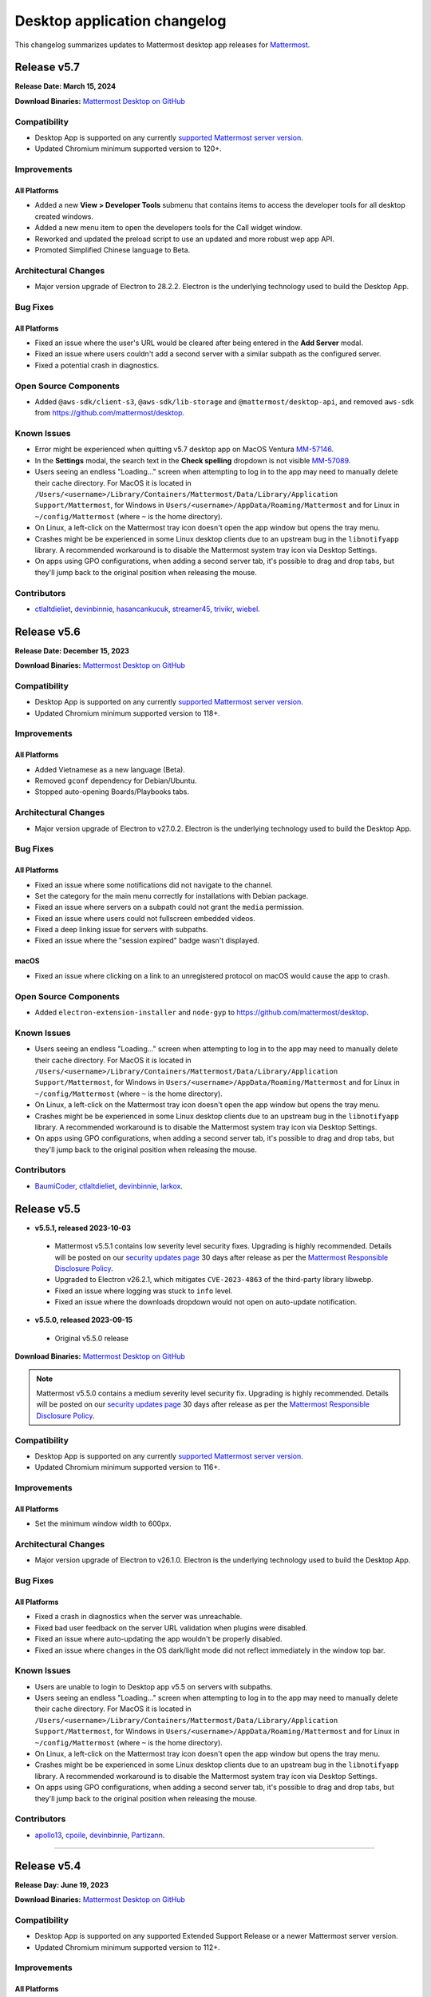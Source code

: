 Desktop application changelog
==============================

This changelog summarizes updates to Mattermost desktop app releases for `Mattermost <https://mattermost.com>`__.

Release v5.7
--------------

**Release Date: March 15, 2024**

**Download Binaries:** `Mattermost Desktop on GitHub <https://github.com/mattermost/desktop/releases/latest>`__

Compatibility
~~~~~~~~~~~~~~~

- Desktop App is supported on any currently `supported Mattermost server version <https://docs.mattermost.com/upgrade/release-lifecycle.html>`_.
- Updated Chromium minimum supported version to 120+.

Improvements
~~~~~~~~~~~~~~~

All Platforms
^^^^^^^^^^^^^

- Added a new **View > Developer Tools** submenu that contains items to access the developer tools for all desktop created windows.
- Added a new menu item to open the developers tools for the Call widget window.
- Reworked and updated the preload script to use an updated and more robust wep app API.
- Promoted Simplified Chinese language to Beta.

Architectural Changes
~~~~~~~~~~~~~~~~~~~~~~~~~~~~~~

- Major version upgrade of Electron to 28.2.2. Electron is the underlying technology used to build the Desktop App.

Bug Fixes
~~~~~~~~~~~~~~~~~~~~~~~~~~~~~~

All Platforms
^^^^^^^^^^^^^

- Fixed an issue where the user's URL would be cleared after being entered in the **Add Server** modal.
- Fixed an issue where users couldn't add a second server with a similar subpath as the configured server.
- Fixed a potential crash in diagnostics.

Open Source Components
~~~~~~~~~~~~~~~~~~~~~~~~~~~~~~

- Added ``@aws-sdk/client-s3``, ``@aws-sdk/lib-storage`` and ``@mattermost/desktop-api``, and removed ``aws-sdk`` from https://github.com/mattermost/desktop.

Known Issues
~~~~~~~~~~~~~~~~~~~~~~~~~~~~~~

- Error might be experienced when quitting v5.7 desktop app on MacOS Ventura `MM-57146 <https://mattermost.atlassian.net/browse/MM-57146>`_.
- In the **Settings** modal, the search text in the **Check spelling** dropdown is not visible `MM-57089 <https://mattermost.atlassian.net/browse/MM-57089>`_.
- Users seeing an endless "Loading..." screen when attempting to log in to the app may need to manually delete their cache directory. For MacOS it is located in ``/Users/<username>/Library/Containers/Mattermost/Data/Library/Application Support/Mattermost``, for Windows in ``Users/<username>/AppData/Roaming/Mattermost`` and for Linux in ``~/config/Mattermost`` (where ``~`` is the home directory).
- On Linux, a left-click on the Mattermost tray icon doesn't open the app window but opens the tray menu.
- Crashes might be be experienced in some Linux desktop clients due to an upstream bug in the ``libnotifyapp`` library. A recommended workaround is to disable the Mattermost system tray icon via Desktop Settings.
- On apps using GPO configurations, when adding a second server tab, it's possible to drag and drop tabs, but they'll jump back to the original position when releasing the mouse.

Contributors
~~~~~~~~~~~~~~

- `ctlaltdieliet <https://github.com/ctlaltdieliet>`_, `devinbinnie <https://github.com/devinbinnie>`_, `hasancankucuk <https://github.com/hasancankucuk>`_, `streamer45 <https://github.com/streamer45>`_, `trivikr <https://github.com/trivikr>`_, `wiebel <https://github.com/wiebel>`_.

Release v5.6
--------------

**Release Date: December 15, 2023**

**Download Binaries:** `Mattermost Desktop on GitHub <https://github.com/mattermost/desktop/releases/tag/v5.6.0>`__

Compatibility
~~~~~~~~~~~~~~~

- Desktop App is supported on any currently `supported Mattermost server version <https://docs.mattermost.com/upgrade/release-lifecycle.html>`_.
- Updated Chromium minimum supported version to 118+.

Improvements
~~~~~~~~~~~~~~~

All Platforms
^^^^^^^^^^^^^

- Added Vietnamese as a new language (Beta).
- Removed ``gconf`` dependency for Debian/Ubuntu.
- Stopped auto-opening Boards/Playbooks tabs.

Architectural Changes
~~~~~~~~~~~~~~~~~~~~~~~~~~~~~~

- Major version upgrade of Electron to v27.0.2. Electron is the underlying technology used to build the Desktop App.

Bug Fixes
~~~~~~~~~~~~~~~~~~~~~~~~~~~~~~

All Platforms
^^^^^^^^^^^^^

- Fixed an issue where some notifications did not navigate to the channel.
- Set the category for the main menu correctly for installations with Debian package.
- Fixed an issue where servers on a subpath could not grant the ``media`` permission.
- Fixed an issue where users could not fullscreen embedded videos.
- Fixed a deep linking issue for servers with subpaths.
- Fixed an issue where the "session expired" badge wasn't displayed.

macOS
^^^^^^^^^^^^^

- Fixed an issue where clicking on a link to an unregistered protocol on macOS would cause the app to crash.

Open Source Components
~~~~~~~~~~~~~~~~~~~~~~~~~~~~~~

- Added ``electron-extension-installer`` and ``node-gyp`` to https://github.com/mattermost/desktop.

Known Issues
~~~~~~~~~~~~~~~~~~~~~~~~~~~~~~

- Users seeing an endless "Loading..." screen when attempting to log in to the app may need to manually delete their cache directory. For MacOS it is located in ``/Users/<username>/Library/Containers/Mattermost/Data/Library/Application Support/Mattermost``, for Windows in ``Users/<username>/AppData/Roaming/Mattermost`` and for Linux in ``~/config/Mattermost`` (where ``~`` is the home directory).
- On Linux, a left-click on the Mattermost tray icon doesn't open the app window but opens the tray menu.
- Crashes might be be experienced in some Linux desktop clients due to an upstream bug in the ``libnotifyapp`` library. A recommended workaround is to disable the Mattermost system tray icon via Desktop Settings.
- On apps using GPO configurations, when adding a second server tab, it's possible to drag and drop tabs, but they'll jump back to the original position when releasing the mouse.

Contributors
~~~~~~~~~~~~~~

- `BaumiCoder <https://github.com/BaumiCoder>`_, `ctlaltdieliet <https://github.com/ctlaltdieliet>`_, `devinbinnie <https://github.com/devinbinnie>`_, `larkox <https://github.com/larkox>`_.

Release v5.5
--------------

- **v5.5.1, released 2023-10-03**

 - Mattermost v5.5.1 contains low severity level security fixes. Upgrading is highly recommended. Details will be posted on our `security updates page <https://mattermost.com/security-updates/>`_ 30 days after release as per the `Mattermost Responsible Disclosure Policy <https://mattermost.com/security-vulnerability-report//>`__.
 - Upgraded to Electron v26.2.1, which mitigates ``CVE-2023-4863`` of the third-party library libwebp.
 - Fixed an issue where logging was stuck to ``info`` level.
 - Fixed an issue where the downloads dropdown would not open on auto-update notification.

- **v5.5.0, released 2023-09-15**

 - Original v5.5.0 release

**Download Binaries:** `Mattermost Desktop on GitHub <https://github.com/mattermost/desktop/releases/tag/v5.5.1>`_

.. note::

   Mattermost v5.5.0 contains a medium severity level security fix. Upgrading is highly recommended. Details will be posted on our `security updates page <https://mattermost.com/security-updates/>`_ 30 days after release as per the `Mattermost Responsible Disclosure Policy <https://mattermost.com/security-vulnerability-report//>`__.


Compatibility
~~~~~~~~~~~~~~~

- Desktop App is supported on any currently `supported Mattermost server version <https://docs.mattermost.com/upgrade/release-lifecycle.html>`__.
- Updated Chromium minimum supported version to 116+.

Improvements
~~~~~~~~~~~~~~~

All Platforms
^^^^^^^^^^^^^

- Set the minimum window width to 600px.

Architectural Changes
~~~~~~~~~~~~~~~~~~~~~~~~~~~~~~

- Major version upgrade of Electron to v26.1.0. Electron is the underlying technology used to build the Desktop App.

Bug Fixes
~~~~~~~~~~~~~~~~~~~~~~~~~~~~~~

All Platforms
^^^^^^^^^^^^^

- Fixed a crash in diagnostics when the server was unreachable.
- Fixed bad user feedback on the server URL validation when plugins were disabled.
- Fixed an issue where auto-updating the app wouldn't be properly disabled.
- Fixed an issue where changes in the OS dark/light mode did not reflect immediately in the window top bar.

Known Issues
~~~~~~~~~~~~~~~~~~~~~~~~~~~~~~

- Users are unable to login to Desktop app v5.5 on servers with subpaths.
- Users seeing an endless "Loading..." screen when attempting to log in to the app may need to manually delete their cache directory. For MacOS it is located in ``/Users/<username>/Library/Containers/Mattermost/Data/Library/Application Support/Mattermost``, for Windows in ``Users/<username>/AppData/Roaming/Mattermost`` and for Linux in ``~/config/Mattermost`` (where ``~`` is the home directory).
- On Linux, a left-click on the Mattermost tray icon doesn't open the app window but opens the tray menu.
- Crashes might be be experienced in some Linux desktop clients due to an upstream bug in the ``libnotifyapp`` library. A recommended workaround is to disable the Mattermost system tray icon via Desktop Settings.
- On apps using GPO configurations, when adding a second server tab, it's possible to drag and drop tabs, but they'll jump back to the original position when releasing the mouse.

Contributors
~~~~~~~~~~~~~~

- `apollo13 <https://github.com/apollo13>`_, `cpoile <https://github.com/cpoile>`_, `devinbinnie <https://github.com/devinbinnie>`_, `Partizann <https://github.com/Partizann>`_.

----

Release v5.4
--------------

**Release Day: June 19, 2023**

**Download Binaries:** `Mattermost Desktop on GitHub <https://github.com/mattermost/desktop/releases/tag/v5.4.0>`__

Compatibility
~~~~~~~~~~~~~~~

- Desktop App is supported on any supported Extended Support Release or a newer Mattermost server version.
- Updated Chromium minimum supported version to 112+.

Improvements
~~~~~~~~~~~~~~~

All Platforms
^^^^^^^^^^^^^

- Improved URL validation and the add/edit server experience.
- Made ``ExtraBar`` dark when using dark mode.
- Improved the tray icon click behaviour across operating systems.

Architectural Changes
~~~~~~~~~~~~~~~~~~~~~~~~~~~~~~

- Major version upgrade of Electron to v24.3.1. Electron is the underlying technology used to build the Desktop App.

Bug Fixes
~~~~~~~~~~~~~~~~~~~~~~~~~~~~~~

All Platforms
^^^^^^^^^^^^^

- Calls: Fixed duplicate desktop notifications when calls popout was open.
- Fixed an issue where YubiKeys did not work on the MAS build.
- Fixed an issue where servers on subpaths would not properly navigate to external URLs on the same domain.
- Fixed an issue where spellcheck highlighting would persist after text was deleted.
- Fixed an issue for the MAS build where the default downloads directory would be invalid after upgrade.
- Fixed an issue where the default download location did not respect ``XDG_DOWNLOAD_DIR`` where it was set.
- Fixed an issue where the popup window was not refocused if it already existed.

Known Issues
~~~~~~~~~~~~~~~~~~~~~~~~~~~~~~

- Mattermost is not detected in the **Add Server** screen if the server has plugins disabled `MM-53294 <https://mattermost.atlassian.net/browse/MM-53294>`__.
- When running "Run Diagnostics" from the **Help** menu, the app crashes `MM-53295 <https://mattermost.atlassian.net/browse/MM-53295>`_.
- Users seeing an endless "Loading..." screen when attempting to log in to the app may need to manually remove their cache directory. For MacOS it is located in ``/Users/<username>/Library/Containers/Mattermost/Data/Library/Application Support/Mattermost`` and for Windows it is located in ``Users/<username>/AppData/Roaming/Mattermost``.
- On Linux, a left-click on the Mattermost tray icon doesn't open the app window but opens the tray menu.
- Crashes might be be experienced in some Linux desktop clients due to an upstream bug in the ``libnotifyapp`` library. A recommended workaround is to disable the Mattermost system tray icon via Desktop Settings.
- On apps using GPO configurations, when adding a second server tab, it's possible to drag and drop tabs, but they'll jump back to the original position when releasing the mouse.

Contributors
~~~~~~~~~~~~~~

- `cpoile <https://github.com/cpoile>`_, `devinbinnie <https://github.com/devinbinnie>`_, `jnsgruk <https://github.com/jnsgruk?>`_, `streamer45 <https://github.com/streamer45>`_, `zoltan-ofir <https://github.com/zoltan-ofir>`_.

----

Release v5.3
--------------

**Download Binaries:** `Mattermost Desktop on GitHub <https://github.com/mattermost/desktop/releases/tag/v5.3.1>`__

- **v5.3.1, released 2023-04-04**

 - Calls: fixed an issue where, after opening the calls popout then closing it (without leaving the call), subsequent clicks would cause a crash.

- **v5.3.0, released 2023-03-30**

 - Original v5.3.0 release

.. note::
   Mattermost v5.3.0 contains a medium severity level security fix. Upgrading is highly recommended. Details will be posted on our `security updates page <https://mattermost.com/security-updates/>`_ 30 days after release as per the `Mattermost Responsible Disclosure Policy <https://mattermost.com/security-vulnerability-report//>`__.

Compatibility
~~~~~~~~~~~~~~~

- Desktop App is supported on any supported Extended Support Release or a newer Mattermost server version.
- Support for Windows v8 and v8.1 have been dropped. Minimum supported Windows version was updated to 10+.
- Updated Chromium minimum supported version to 110+.

Highlights
~~~~~~~~~~~~~~~

- Added application diagnostics.
- Implemented a global calls widget window.

Improvements
~~~~~~~~~~~~~~~

All Platforms
^^^^^^^^^^^^^

- Added support for starting a call from an existing thread through the ``/call start`` slash command.
- Added support for Gnome's "do-not-disturb" status.
- Added a menu item for showing the logs folder.
- Improved performance by reducing the number of calls for URL detection.
- Changed the tray behavior on left-click. Left-clicking on the system tray Mattermost icon now hides the application to system tray if it's already visible.
- Defaulted to opening a file when it's selected from the download list.

Architectural Changes
~~~~~~~~~~~~~~~~~~~~~~~~~~~~~~

- Major version upgrade of Electron to v23.1.2. Electron is the underlying technology used to build the Desktop App.

Bug Fixes
~~~~~~~~~~~~~~~~~~~~~~~~~~~~~~

All Platforms
^^^^^^^^^^^^^

- Fixed an issue where a user could open a blank Electron window using the main window.
- Fixed an issue where image thumbnails did not always display in the downloads for MAS builds.
- Fixed an issue where the Boards/Playbooks tabs sometimes didn't appear automatically when a server was added.
- Fixed an issue where RPM conflicted with other Electron-based applications.
- Fixed an issue where a custom certificate wasn't applied to the WebSocket connection along with the HTTP connection.
- Fixed an issue where opening the app with a deeplink could cause the app not to redirect to the correct URL.
- Fixed an issue with closing the Downloads drop-down menu when selecting **Show in folder**.
- Fixed an issue with maximizing the main window when a monitor is removed.
- Fixed an issue where special characters in the server name caused the top bar of the Desktop App to disappear.
- Fixed an issue where OneLogin users wouldn't have their credentials remembered.
- Fixed an issue with plugin navigation displaying a white empty bar between the plugin UI and the Desktop Apps Bar.

Known Issues
~~~~~~~~~~~~~~~~~~~~~~~~~~~~~~

- Users seeing an endless "Loading..." screen when attempting to log in to the app may need to manually remove their cache directory. For MacOS it is located in ``/Users/<username>/Library/Containers/Mattermost/Data/Library/Application Support/Mattermost`` and for Windows it is located in ``Users/<username>/AppData/Roaming/Mattermost``.
- On Linux, a left-click on the Mattermost tray icon doesn't open the app window but opens the tray menu.
- Crashes might be be experienced in some Linux desktop clients due to an upstream bug in the ``libnotifyapp`` library. A recommended workaround is to disable the Mattermost system tray icon via Desktop Settings.
- On apps using GPO configurations, when adding a second server tab, it's possible to drag and drop tabs, but they'll jump back to the original position when releasing the mouse.

Contributors
~~~~~~~~~~~~~~

- `cpoile <https://github.com/cpoile>`_, `cs4p <https://github.com/cs4p>`_, `devinbinnie <https://github.com/devinbinnie>`_, `JtheBAB <https://github.com/JtheBAB>`_, `kevfocke <https://github.com/kevfocke>`_, `kyeongsoosoo <https://github.com/kyeongsoosoo>`_, `m1lt0n <https://github.com/m1lt0n>`_, `streamer45 <https://github.com/streamer45>`_, `tboulis <https://github.com/tboulis>`_.

----

Release v5.2
--------------

**Download Binaries:** `Mattermost Desktop on GitHub <https://github.com/mattermost/desktop/releases/tag/v5.2.2>`__

- **v5.2.2, released 2022-12-06**

 - Added ARM64 build (beta) for Windows/Linux.
 - Fixed an issue on Windows installers where the onboarding screen was displayed even when there was a preconfigured server list `MM-48079 <https://mattermost.atlassian.net/browse/MM-48079>`_.
 - Fixed an issue where a crash could occur when a download list included corrupt data `MM-48483 <https://mattermost.atlassian.net/browse/MM-48483>`_.
 - Fixed an issue where ``AppImageLauncher`` still created a bad shortcut that caused the app not to launch `MM-48557 <https://mattermost.atlassian.net/browse/MM-48557>`_.
 - Fixed an issue where notifications were not displayed on Windows v8 and v8.1 `MM-48397 <https://mattermost.atlassian.net/browse/MM-48397>`_.
 - Fixed an issue where users could get stuck after finished the Getting Started flow `MM-48682 <https://mattermost.atlassian.net/browse/MM-48682>`_.
 - Fixed an issue where the window resize did not work on some windows machines `MM-48574 <https://mattermost.atlassian.net/browse/MM-48574>`_.
 - Fixed an issue on Windows where the three-dot menu remained focused after clicking elsewhere `MM-46424 <https://mattermost.atlassian.net/browse/MM-46424>`_.

- **v5.2.1, released 2022-11-15**

 - Fixed an issue on ``.exe`` installers where the onboarding screen was still displayed even when there was a preconfigured server list `MM-48079 <https://mattermost.atlassian.net/browse/MM-48079>`_.
 - Fixed an issue where the default downloads location was not set on macOS `MM-48167 <https://mattermost.atlassian.net/browse/MM-48167>`_.
 - Fixed an issue where users were able to edit or remove a pre-configured server provided by GPO on Windows `MM-48184 <https://mattermost.atlassian.net/browse/MM-48184>`_.
 - Fixed an issue where the tray icon colour on Windows didn't obey the setting `MM-48080 <https://mattermost.atlassian.net/browse/MM-48080>`_.

- **v5.2.0, released 2022-10-31**

 - Original v5.2.0 release

Compatibility
~~~~~~~~~~~~~~~

- Desktop App is supported on any supported Extended Support Release up to v8.1 ESR.
- Desktop App v5.2 is incompatible with server versions v9.1 and later.

Highlights
~~~~~~~~~~~~~~~

- Onboarding screen improvements: Added new **Configure Server** and first user onboarding screens when starting the app without servers configured.
- Added a Downloads dropdown menu that displays file upload progress and recently downloaded files.

Improvements
~~~~~~~~~~~~~~~

Linux
^^^^^^

- Dropped support for Linux IA32 (Linux 32-bit builds).

All Platforms
^^^^^^^^^^^^^

- The Desktop App configured URL is now forced to be changed to the SiteURL configured by the system adminstrator.
- Added localization support to the Desktop App (Beta).
- Zoom in/out now works when ``CTRL/CMD+SHIFT+=`` is pressed.
- Changed the order of fields in the Add Server modal so that the server URL is filled in first and the display name after.
- The app window now reloads only when the URL changes, not when a server's name changes.
- Updated the default window size to 1280x800, so that users can now see other login options as well on first load.
- Swapped the dark and light theme tray icons on Linux and Windows to the expected behavior.
- Disabled the auto-update functionality explicitly for all MSI installers except the Windows EXE installer and the Linux AppImage.
- Dropped support for asterisk-based unreads in Mattermost Self-Hosted versions older than v5.28.
- Improved the performance of window resizing.

Architectural Changes
~~~~~~~~~~~~~~~~~~~~~~~~~~~~~~

- Major version upgrade of Electron to v21.2.0. Electron is the underlying technology used to build the Desktop App.

Bug Fixes
~~~~~~~~~~~~~~~~~~~~~~~~~~~~~~

Linux
^^^^^^

- To fix notification issues for Linux users, the configuration setting ``notifications.flashWindow`` default value was changed to ``0`` for Linux.

All Platforms
^^^^^^^^^^^^^

- Fixed an issue where an Operating System could register Mattermost as the default web browser / mail app.
- Fixed an issue where the download notification showed the wrong file name.
- Fixed an issue where it was possible to drag the Minimize/Close buttons.
- Fixed an issue where a misleading error message from a remote certificate would imply that the Mattermost server had an issue.
- Fixed an issue where users still received notifications when their status was set to **Do Not Disturb**.
- Fixed an issue where users could not replace files in the **Downloads** folder.
- Fixed improper reporting of app version when the ``--version`` or ``-v`` command-line flags were passed.
- Fixed an issue where MAS users couldn't easily replace files.

Open Source Components
~~~~~~~~~~~~~~~~~~~~~~~~~~~~~~

- Added ``macos-notification-state``, ``windows-focus-assist``, and ``react-intl`` to https://github.com/mattermost/desktop.

Known Issues
~~~~~~~~~~~~~~~~~~~~~~~~~~~~~~

- Users seeing an endless "Loading..." screen when attempting to log in to the app may need to manually remove their cache directory. For MacOS it is located in ``/Users/<username>/Library/Containers/Mattermost/Data/Library/Application Support/Mattermost`` and for Windows it is located in ``Users/<username>/AppData/Roaming/Mattermost``.
- On Linux, a left click on the tray icon doesn't open the app window but opens the tray menu.
- Crashes might be be experienced in some Linux desktop clients. This is an upstream bug in the ``libnotifyapp`` library. A recommended workaround is to disable the system tray icon in the Desktop settings.
- On apps using GPO configurations, when adding a second server tab, it's possible to drag and drop tabs, but they'll jump back to the original position when releasing the mouse.

Contributors
~~~~~~~~~~~~~~

- `devinbinnie <https://github.com/devinbinnie>`_, `julmondragon <https://github.com/julmondragon>`_, `m1lt0n <https://github.com/m1lt0n>`_, `saturninoabril <https://github.com/saturninoabril>`_, `tboulis <https://github.com/tboulis>`_, `vaaas <https://github.com/vaaas>`_.

----

Release v5.1
--------------

**Download Binaries:** `Mattermost Desktop on GitHub <https://github.com/mattermost/desktop/releases/tag/v5.1.1>`__

- **v5.1.1, released 2022-06-27**

 - Upgraded to Electron v18.3.0.
 - Fixed an issue where a channel name matching the server subpath would not be navigable.
 - Fixed an issue where the ``hideOnStart`` setting didn't work.
 - Fixed an issue where the certificate error dialog box would reappear infinitely.
 - Fixed an issue where the first client certificate could not be selected.
 - Restored Windows ZIP builds.

- **v5.1.0, released 2022-05-16**

 - Original v5.1.0 release

.. note::

   Mattermost v5.1.0 contains a low severity level security fix. Upgrading is highly recommended. Details will be posted on our `security updates page <https://mattermost.com/security-updates/>`_ 30 days after release as per the `Mattermost Responsible Disclosure Policy <https://mattermost.com/security-vulnerability-report//>`__.

Compatibility
~~~~~~~~~~~~~~~

- Desktop App is supported on any supported Extended Support Release up to v8.1 ESR.
- Desktop App v5.1 is incompatible with server versions v9.1 and later.

Highlights
~~~~~~~~~~~~~~~

- Added `a Desktop App auto-updater </install/desktop-app-install.html>`_. The app now automatically checks for new updates on app start up. Note that the Mac builds provided on GitHub do not support auto-updates.

Improvements
~~~~~~~~~~~~~~~

Mac
^^^^^^
- Mattermost can now be installed on the `Mac App Store <https://apps.apple.com/app/mattermost-desktop/id1614666244>`__. Even if you’re already using Mattermost desktop on Mac, you can download and install it via the Mac App Store to access future automatic updates.

Linux
^^^^^^

- Updated the Linux closing behaviour to allow the app to close complely when pressing ``X``.
- Changed the default setting for **Leave app running in notification area when application window is closed** on Linux to ``false`` by default.

All Platforms
^^^^^^^^^^^^^

- Added the ability in Calls to select which window to share when screensharing.
- Added a new config setting "Launch app minimized" to be able to auto-launch the app minimized when the application is launched on startup.
- When the **Add Server** modal pops up for the first time when the app is launched, the modal now stays open instead of closes on mouse click until the first server has been added.
- Added a new setting/preference to always open the Desktop App in full screen.
- The app now uses ``ctrl+=`` and ``cmd+=`` to zoom in to match the behavior of Chrome and Firefox.
- Changed the wording in the **File > View** menu from ``Tab`` to ``Server`` to reflect recent changes in the user interface.
- Added the ability to copy the version string into clipboard from **Menu > Help > Version**.
- Added a menu item **Window > Show Servers** to show a list of servers.
- Removed the reference to the flashing window on the Settings page to avoid confusion when the window doesn't flash.

Architectural Changes
~~~~~~~~~~~~~~~~~~~~~
- Major version upgrade of Electron to v18.0.3. Electron is the underlying technology used to build the Desktop app.

Bug Fixes
~~~~~~~~~~~

Linux
^^^^^^

- Fixed an issue where the app window and taskbar did not flash when notifications were received.

All Platforms
^^^^^^^^^^^^^

- Fixed an issue where customized URIs were not supported on the desktop app.
- Fixed an issue where parsed, but technically invalid URIs could not be opened in the browser.
- Fixed an issue where a channel name with an asterisk at the front would cause unreads to return a false positive.
- Fixed an issue where opening a new tab view caused the original view to go to the requested link as well.
- Fixed an issue where users could add the same server name or URL twice.
- Fixed an issue where the URL view prevented users from clicking a button directly above it.
- Fixed an issue where the tray icon theme toggle was not hidden when the icon itself wasn't enabled.
- Fixed an issue where a redundant icon was present in Windows 10+ notifications.
- Fixed an issue where unreads on a different team wouldn't trigger an unread badge in the Desktop App.
- Fixed an issue where retrying to load tabs indefinitely instead of stopping after a few tries was not supported.
- Fixed issues with the loading screen to make it more reliable.
- Fixed an issue where ``Shift+Alt`` moved the focus to the top menu.
- Fixed an issue where external links at the bottom of the page were not clickable.
- Fixed an issue where mentions/unreads did not take precedence when setting the badge/tray icon.
- Fixed an issue where the macOS dock would stay open after clicking the tray icon.
- Fixed an issue where the URL view would persist once the user had moved their mouse off of an external URL.

Known Issues
~~~~~~~~~~~~~~

- On Linux, a left click on the tray icon doesn't open the app window but opens the tray menu.
- Mattermost Desktop App v5.1.0 cannot be launched twice on Windows servers with the role "Remote Desktop Session Host".
- Desktop App may become unresponsive and crash when initiating a screen reader `MM-44058 <https://mattermost.atlassian.net/browse/MM-44058>`_.
- Crashes might be be experienced in some Linux desktop clients. This is an upstream bug in the ``libnotifyapp`` library. A recommended workaround is to disable the system tray icon in the Desktop settings.
- On apps using GPO configurations, when adding a second server tab, it is possible to drag and drop tabs but they will jump back to the original position when releasing the mouse.

Contributors
~~~~~~~~~~~~~~

- `ChristophKaser <https://github.com/ChristophKaser>`_, `coltoneshaw <https://github.com/coltoneshaw>`_, `devinbinnie <https://github.com/devinbinnie>`_, `JulienTant <https://github.com/JulienTant>`_, `oh6hay <https://github.com/oh6hay>`_, `Profesor08 <https://github.com/Profesor08>`_, `shadowshot-x <https://github.com/shadowshot-x>`_, `streamer45 <https://github.com/streamer45>`_, `svelle <https://github.com/svelle>`_ , `Willyfrog <https://github.com/Willyfrog>`_.

----

Release v5.0
--------------

**Download Binaries:** `Mattermost Desktop on GitHub <https://github.com/mattermost/desktop/releases/tag/v5.0.4>`__

- **v5.0.4, release 2022-02-04**

 - Fixed an issue where Desktop App toast notifications didn't work in v5.0.3.
 - Restored **Minimize to tray** option for Windows, and added the ability to override the tray icon color.

- **v5.0.3, released 2022-02-01**

 - Fixed an issue where a user might get an erroneous "Your session has expired" error and be unable to login.
 - Fixed an issue where the app could crash while trying to reload a page that is currently loading.
 - Fixed an issue where OS-level shortcuts could cause an unexpected focus behavior in the app.
 - Fixed an issue where Linux users might not see the **Add Server** modal.
 - Fixed an issue that prevented the export channel log from being downloaded from Playbooks.

- **v5.0.2, released 2021-11-15**

 - Fixed an issue where the Desktop app crashed intermittently when switching between tabs while a tab was loading.
 - Fixed an issue where the app didn't raise the window from the tray icon when clicking on the taskbar icon.

- **v5.0.1, released 2021-10-22**

 - Fixed issue with desktop notification sounds not working correctly.
 - Fixed an issue where using a proxy server with the Desktop app caused the app to crash.
 - Fixed the new server modal not being accessible on Linux when no other servers existed.
 - Fixed an issue where switching from Boards/Playbooks to Channels caused a reload in the Channels view.
 - Fixed an issue with GPO and built-in servers not working correctly with Boards/Playbooks tabs.
 - Fixed an issue where the top bar buttons on Windows 8 were missing.
 - Reduced the size of some builds by removing unnecessary files.

- **v5.0.0, released 2021-10-13**

 - Original v5.0.0 release

.. note::

   Mattermost v5.0.0 contains a low level security fix. Upgrading is highly recommended. Details will be posted on our `security updates page <https://mattermost.com/security-updates/>`_ 30 days after release as per the `Mattermost Responsible Disclosure Policy <https://mattermost.com/security-vulnerability-report//>`__.

Compatibility
~~~~~~~~~~~~~~~

- Desktop App is supported on any supported Extended Support Release up to v8.1 ESR.
- Desktop App v5.0 is incompatible with server versions v9.1 and later.

Breaking Changes / Upgrade Notes
~~~~~~~~~~~~~~~~~~~~~~~~~~~~~~~~~

- Some keyboard shortcuts and menu items were updated to work with the new Desktop App layout. ``Ctrl+#`` is used for changing tabs and ``Ctrl+Shft+#`` is used for changing servers.

Highlights
~~~~~~~~~~~~~~~

- Redesigned title bar allows users to seamlessly work in Channels, Playbooks, and Boards across multiple servers with minimal context switching.

Improvements
~~~~~~~~~~~~~~~

MacOS
^^^^^^

- Made the window menu on macOS more consistent with system standards.

All Platforms
^^^^^^^^^^^^^

- Added support for multiple languages to be used by the spellchecker. This can be configured in the desktop preferences.
- Updated loading screen visuals.
- Added a dark mode for settings and modals.
- Changed the server selection to use a dropdown instead of tabs.
- Added support for dragging and dropping of the server dropdown items to re-order servers.
- Converted the tabs interface to support multiple configurable tabs based on the added server to easily access Boards and Playbooks via tabs in the window header.
- Removed the **Server Management** screen from **Settings**, and added Edit/Delete buttons to the new dropdown, as users can now configure and edit their servers from the server dropdown menu.
- Added a checkbox to certificate error modal that allows users to permanently distrust a certificate.

Architectural Changes
~~~~~~~~~~~~~~~~~~~~~~~~~~~~~~

- Major version upgrade of Electron to v14.1. Electron is the underlying technology used to build the Desktop app.
- Added a RPM build option to the Electron builder.
- Added Universal binaries for MacOS users.
- Migrated to Bootstrap v4 and refreshed the interface. Migrated to ``react-beautiful-dnd`` instead of ``react-smooth-dnd`` for a cleaner experience.

Bug Fixes
~~~~~~~~~~~~~~~~~~~~~~~~~~~~~~

Linux
^^^^^^^^^^^^^
- Fixed the tray icon size on Linux.
- Fixed an issue where pressing ``Alt+<somekey>`` could cause the menu bar to disable and overlap the top bar on Linux.

All Platforms
^^^^^^^^^^^^^
- Fixed an issue where resizing the app while in the System Console caused a white bar to appear at the top.
- Fixed an issue where the right-click menu was missing from the ``jira connect`` modal.
- Fixed an issue where the app would render off screen and the user would have trouble getting the window in view.

Known Issues
~~~~~~~~~~~~~~~~~~~~~~~~~~~~~~

- Unread messages icon may be missing from the taskbar on Windows following 4.7.0 upgrade `MM-37807 <https://mattermost.atlassian.net/browse/MM-37807>`_.
- Crashes might be be experienced in some Linux desktop clients. This is an upstream bug in the ``libnotifyapp`` library. A recommended workaround is to disable the system tray icon in the Desktop settings.
- On some Linux distros, a sandbox setting is preventing apps from opening links in the browser (see https://github.com/electron/electron/issues/17972#issuecomment-486927073). While this is fixed for most installers, it is not on the tgz. In this case manual intervention is required via ``$ chmod 4755 <installpath>/chrome-sandbox``.
- Pressing Enter multiple times during Basic Authentication causes a crash.
- On apps using GPO configurations, when adding a second server tab, it is possible to drag and drop tabs but they will jump back to the original position when releasing the mouse.

Contributors
~~~~~~~~~~~~~~

- `devinbinnie <https://github.com/devinbinnie>`_, `elsiehupp <https://github.com/elsiehupp>`_, `jtwillis92 <https://github.com/jtwillis92>`_, `koox00 <https://github.com/koox00>`_, `svelle <https://github.com/svelle>`_ , `Westacular <https://github.com/Westacular>`_, `Willyfrog <https://github.com/Willyfrog>`_

----

Release v4.7
--------------

**Download Binaries:** `Mattermost Desktop on GitHub <https://github.com/mattermost/desktop/releases/tag/v4.7.2>`__

- **v4.7.2, released 2021-09-13**

 - Upgraded to Electron v12.0.16.
 - Fixed an issue where the **Add Server** screen appeared on each startup on servers with GPO.
 - Fixed an issue where the window would flash on Windows and Linux when a new mention arrived regardless of the setting to turn it on/off.
 - Added desktop notifications for followed threads.

- **v4.7.1, released 2021-08-03**

 - Mattermost v4.7.1 contains a medium level security fix. Upgrading is highly recommended. Details will be posted on our `security updates page <https://mattermost.com/security-updates/>`_ 30 days after release as per the `Mattermost Responsible Disclosure Policy <https://mattermost.com/security-vulnerability-report/>`__.
 - Added support to allow users to specify a different download location for Hunspell dictionaries.
 - Fixed an issue where the notification badge did not get cleared when reading a channel with unread messages until navigating away from the channel.
 - Fixed an issue where the top bar menu, and the minimize, maximize and close icons did not work on 4.7.0 on Windows 10 if GPU acceleration was disabled.
 - Reverted to Electron v12.0.1 to fix an issue where clicking in the searchbox to highlight search terms dragged the desktop window.
 - Fixed an issue to prevent a crash on malformed default download locations.

- **v4.7.0, released 2021-06-23**

 - Original v4.7.0 release

.. note::

   Mattermost v4.7.0 contains low to medium level security fixes. Upgrading is highly recommended. Details will be posted on our `security updates page <https://mattermost.com/security-updates/>`_ 30 days after release as per the `Mattermost Responsible Disclosure Policy <https://mattermost.com/security-vulnerability-report/>`__.

Compatibility
~~~~~~~~~~~~~~~

- Desktop Apps is supported on any supported Extended Support Release or a newer Mattermost server version.

Highlights
~~~~~~~~~~~~~~~

- Added support for Electron BrowserView, an underlying architecture change that improves performance and offers snappier interactions (i.e., less lag), lower CPU usage, and faster launch times.

Improvements
~~~~~~~~~~~~~~~

Windows
^^^^^^^^^^^^^
- Windows desktop now automatically switches between light and dark themes based on the operating system settings.

All Platforms
^^^^^^^^^^^^^
- Added a setting to specify the default desktop app download location.
- Improved the launch screen and loading indicator.
- Restored deeplinking.
- Improved the spell check dictionary to provide more accurate spelling suggestions in more languages. The spell check language is now automatically based on the operating system setting.
- Added improvements to be consistent with the use of URL and URL libraries.
- Ctrl/CMD + F functionality has been replaced with in-channel search (requires Mattermost server v5.36+).
- Updated the Content Security Policy for Desktop App to avoid warnings in the dev tools.
- On Linux and Windows, each settings menu is now in a separate window.
- Shortened the maximum length (width) for server tab names to 224px.
- Updated the menu bar and system tray icons for improved contrast.
- Removed ``libappnotify1`` as a dependency requirement in Debian installers as it's no longer shipped in Debian's Bullseye. It's still recommended to install where available.

Architectural Changes
~~~~~~~~~~~~~~~~~~~~~~~~~~~~~~

- Major version upgrade of Electron to v12.0.10. Electron is the underlying technology used to build the Desktop app.
- Added support for Electron BrowserView.
- Added support for M1 architecture (beta) in the build pipeline.

Bug Fixes
~~~~~~~~~~~~~~~~~~~~~~~~~~~~~~

Windows
^^^^^^^^^^^^^

- Fixed an issue where Windows desktop notifications did not auto-dismiss when another notification arrived.
- Fixed an issue on Windows where the **Pin to Taskbar** icon got lost during an upgrade.
- Fixed an issue with the MSI build that caused notifications to not open the application and navigate to the correct channel.

MacOS
^^^^^^^^^^^^^

- Fixed an issue where changing the theme from the **System Preferences** changed the tray icon, but the red/blue dot indicating unreads got removed.
- Fixed an issue where there was an invisible Mattermost icon in the top menu bar.

Linux
^^^^^^^^^^^^^

- Fixed an issue where Shift+Alt moved the focus to the main menu instead of changing keyboard layout.

All Platforms
^^^^^^^^^^^^^

- Fixed an issue where special characters were not shown for server names using GPO.
- Fixed an issue where the close/back button in permanent link media previews was missing.
- Fixed an issue where the text input focus was lost when closing the **Settings** window.
- Fixed an issue where saving the desktop app settings didn't remove the **saving** indicator in the settings window.
- Fixed an issue where the jewel indicating the number of mentions was not shown in the tab.
- Fixed an issue where the desktop linting didn't match the webapp linting.
- Fixed an issue where clicking on a notification did nothing when the wrong server tab was selected.
- Fixed an issue where users were unable to copy text from desktop **About** window.

Known Issues
~~~~~~~~~~~~~~~~~~~~~~~~~~~~~~

- The new spellchecker connects to Google servers for downloading updated dictionaries.
- Unread messages icon may be missing from the taskbar on Windows following 4.7.0 upgrade `MM-37807 <https://mattermost.atlassian.net/browse/MM-37807>`_.
- Clicking on **View > Find** doesn't work `MM-36606 <https://mattermost.atlassian.net/browse/MM-36606>`_.
- Right click menu is missing from the ``jira connect`` modal `MM-36032 <https://mattermost.atlassian.net/browse/MM-36032>`_.
- Search field is focused on first start of the app `MM-35249 <https://mattermost.atlassian.net/browse/MM-35249>`_.
- The ``create_desktop_file.sh`` script is removed from the .tar.gz release. As a workaround, it can be downloaded from `GitHub here <https://github.com/mattermost/desktop/blob/master/src/assets/linux/create_desktop_file.sh>`_.
- An error may occur when installing the MSI Installer on any Windows version.
- Crashes might be be experienced in some Linux desktop clients. This is an upstream bug in the ``libnotifyapp`` library. A recommended workaround is to disable the system tray icon in the Desktop settings.
- On some Linux distros, a sandbox setting is preventing apps from opening links in the browser (see https://github.com/electron/electron/issues/17972#issuecomment-486927073). While this is fixed for most installers, it is not on the tgz. In this case manual intervention is required via ``$ chmod 4755 <installpath>/chrome-sandbox``.
- Pressing Enter multiple times during Basic Authentication causes a crash.
- On apps using GPO configurations, when adding a second server tab, it is possible to drag and drop tabs but they will jump back to the original position when releasing the mouse.

Contributors
~~~~~~~~~~~~~~

- `devinbinnie <https://github.com/devinbinnie>`_, `FalseHonesty <https://github.com/FalseHonesty>`_, `nevyangelova <https://github.com/nevyangelova>`_, `petermcj <https://github.com/petermcj>`_, `wget <https://github.com/wget>`_, `Willyfrog <https://github.com/Willyfrog>`_.

----

Release v4.6
----------------------------

**Download Binaries:** `Mattermost Desktop on GitHub <https://github.com/mattermost/desktop/releases/tag/v4.6.2>`__

- **v4.6.2, released 2021-01-25**

 - Fixed an issue where logging in to ``gitlab.com`` did not work on the Desktop App. `MM-31626 <https://mattermost.atlassian.net/browse/MM-31626>`_
 - Fixed an issue where macOS entitlements had not been enabled for using camera and microphone on the Desktop App for third-party plugins such as Jitsi. `MM-31987 <https://mattermost.atlassian.net/browse/MM-31987>`_

- **v4.6.1, released 2020-10-26**

 - Fixed an issue where desktop app notification sounds did not work on Desktop App v4.6.0. `MM-29921 <https://mattermost.atlassian.net/browse/MM-29921>`_

- **v4.6.0, released 2020-10-16**

 - Original v4.6.0 release

Improvements
~~~~~~~~~~~~~~~

All Platforms
^^^^^^^^^^^^^

- Added a setting to be able to select different desktop notification sounds (Requires Mattermost server v5.28+).
- ``Show Mattermost icon in the menu bar`` setting is now enabled by default for new installs on Mac, and ``Show icon in the notification area`` and ``Leave app running in the notification area when application window is closed`` settings are are now enabled by default for new installs on Ubuntu.
- The default window frame and server tabs are now used on older Windows and Linux OS versions.
- Added Russian and Ukrainian language spellcheckers.
- Added support for allowing access to managed resources.
- The same default protocols as in the server are now used in the autolink plugin.

Bug Fixes
~~~~~~~~~~~~~~~~~~~~~~~~~~~~~~

All Platforms
^^^^^^^^^^^^^

- Fixed an issue where the app window started as maximized when the "Start app on login" setting was enabled. The Desktop App no longer shows in the system tray and the parameter ``--hidden`` was removed. This setting is not respected when AppImage file (Unofficial) is used.
- Fixed an issue where the **Add server** modal fields were missing the right-click menu.
- Fixed an issue where users did not see the right-click menu with Copy and Paste options on the login page when using the desktop app to login to an external application.
- Fixed an issue where the URL bar was shown in the bottom left corner when hovering over a timestamp or internal links.
- Fixed an issue where a Javascript error occurred when a separate OAuth window was open.
- Fixed an issue where users were unable to resize the desktop app vertically from the top tab bar.
- Fixed an issue where some links pointing to the System Console did not work on the desktop app.

Known Issues
~~~~~~~~~~~~~~~~~~~~~~~~~~~~~~

- Unlocking the Desktop App on macOS marks the currently viewed channel as read. `MM-31429 <https://mattermost.atlassian.net/browse/MM-31429>`_
- On Ubuntu, auto-focus is lost when using ALT+TAB to switch between windows. `MM-29705 <https://mattermost.atlassian.net/browse/MM-29705>`_
- Crashes might be be experienced in some Linux desktop clients. This is an upstream bug in the ``libnotifyapp`` library and a recommended workaround is to disable the system tray icon in the Desktop settings.
- On some Linux distros, a sandbox setting is preventing apps from opening links in the browser (see https://github.com/electron/electron/issues/17972#issuecomment-486927073). While this is fixed for most installers, it is not on the tgz. In this case manual intervention is required via ``$ chmod 4755 <installpath>/chrome-sandbox``.
- Pressing Enter multiple times during Basic Authentication causes a crash.
- On apps using GPO configurations, when adding a second server tab, it is possible to drag and drop tabs but they will jump back to the original position when releasing the mouse.

Contributors
~~~~~~~~~~~~~~~

Many thanks to all our contributors. In alphabetical order:

- `devinbinnie <https://github.com/devinbinnie>`_, `dpanic <https://github.com/dpanic>`_, `jekill <https://github.com/jekill>`_, `jupenur <https://github.com/jupenur>`_, `M-ZubairAhmed <https://github.com/M-ZubairAhmed>`_, `nevyangelova <https://github.com/nevyangelova>`_, `rvillablanca <https://github.com/rvillablanca>`_, `wget <https://github.com/wget>`_, `Willyfrog <https://github.com/Willyfrog>`_.

----

Release v4.5
----------------------------

**Download Binaries:** `Mattermost Desktop on GitHub <https://github.com/mattermost/desktop/releases/tag/v4.5.4>`__

- **v4.5.4, released 2020-09-11**

 - Fixed an issue where Help and Report a Problem website links configured to point to Mattermost channels didn't work. `MM-28595 <https://mattermost.atlassian.net/browse/MM-28595>`_

- **v4.5.3, released 2020-08-25**

 - Fixed an issue where users were unable to log in to the desktop app when users had to select a certificate for authentication that requires a pin even when there was only one option to manage a certificate login. `MM-27331 <https://mattermost.atlassian.net/browse/MM-27331>`_

- **v4.5.2, released 2020-07-20**

 - Fixed an issue on Linux app started as a blank screen when both “Show icon in the notification area" and "Start app on login" were enabled. `MM-26832 <https://mattermost.atlassian.net/browse/MM-26832>`_

- **v4.5.1, released 2020-07-13**

 - Mattermost v4.5.1 contains a high level security fix. :doc:`Upgrading </upgrade/upgrading-mattermost-server>` is highly recommended. Details will be posted on our `security updates page <https://mattermost.com/security-updates/>`_ 30 days after release as per the `Mattermost Responsible Disclosure Policy <https://mattermost.com/security-vulnerability-report/>`__.

- **v4.5.0, released 2020-06-16**

 - Original v4.5.0 release

Improvements
~~~~~~~~~~~~~~~

All Platforms
^^^^^^^^^^^^^

- Added a spell checker for Polish language. 
- Added support for triggering a desktop notification when a file download is complete.
- Added support for the cursor focus to be on the Server Name field when clicking on the ``+`` tab to add a new server.
- Defaulted "Flash app window and taskbar icon when a new message is received" setting to ``True``.

Mac
^^^^^^^^^^^^^

- On Mac, a closed window now reopens with ``CMD+Tab`` keyboard shortcut.

Architectural Changes
~~~~~~~~~~~~~~~~~~~~~~~~~~~~~~

- Major version upgrade of Electron to v7.0.0. Electron is the underlying technology used to build the Desktop apps.

Bug Fixes
~~~~~~~~~~~~~~~~~~~~~~~~~~~~~~

All Platforms
^^^^^^^^^^^^^

- Fixed an issue where the Desktop app could not authenticate with SAML with an IdP relay.
- Fixed an issue where a moved server tab did not stay in focus.
- Fixed an issue where right-clicking and then clicking "Save Image" didn't work.
- Fixed an issue where trusting self-signed certificates kept asking for trust.
- Fixed an issue where a link to the root of a server caused a "Channel not Found" error if the URL didn't end with a ``/``.
- Fixed an issue where using ESC or Cancel to close the Add Server modal did not return focus to previously selected text input.
- Fixed an issue where OneLogin links opened up in the app itself making it impossible to go back to the app.
- Fixed an issue where links on "Cannot connect to Mattermost" error didn't work.

Windows
^^^^^^^^^^^^^
- Fixed an issue where Windows Desktop notifications were delayed compared to other notification channels.
- Fixed an issue where Windows Desktop Menu option was read as "Unlabel 0 button".
- Fixed an issue where a white bar was present on the right-hand side of the Settings screen when Add Server modal was open.

Mac
^^^^^^^^^^^^^
- Fixed an issue where double clicking the top bar no longer minimized or maximized the window.
- Fixed an issue where users were unable to reposition the app by using click, hold and drag on the left side of the header.
- Fixed an issue where server display name field lost focus when using ``CMD+Tab`` to navigate away and back to the app.
- Fixed an issue where a long server address didn't wrap correctly in the new server settings page.
- Fixed an issue where copy and pasting into Atlassian login fields pasted text in the wrong place.

Known Issues
~~~~~~~~~~~~~~~~~~~~~~~~~~~~~~
- A visible cursor focus is missing on the login screen directly after adding a new server via "+" to the right of the server tabs. `MM-25984 <https://mattermost.atlassian.net/browse/MM-25984>`_
- Right-click menu is missing on "Add server" modal fields. `MM-26017 <https://mattermost.atlassian.net/browse/MM-26017>`_
- Double notifications are received on Ubuntu for at-mentions. `MM-26012 <https://mattermost.atlassian.net/browse/MM-26012>`_
- The current window frame and server tabs are not styled consistently with the rest of the OS in Windows 7 or Linux. `MM-22751 <https://mattermost.atlassian.net/browse/MM-22751>`_
- Crashes might be be experienced in some linux desktop clients. This is an upstream bug in the ``libnotifyapp`` library and a recommended workaround is to disable the system tray icon in the Desktop settings.
- On some Linux distros, a sandbox setting is preventing apps from opening links in the browser (see https://github.com/electron/electron/issues/17972#issuecomment-486927073). While this is fixed for most installers, it is not on the tgz. In this case manual intervention is required via ``$ chmod 4755 <installpath>/chrome-sandbox``.
- Pressing Enter multiple times during Basic Authentication causes a crash.
- On apps using GPO configurations, when adding a second server tab, it is possible to drag and drop tabs but they will jump back to the original position when releasing the mouse.

Contributors
~~~~~~~~~~~~~~~

Many thanks to all our contributors. In alphabetical order:

- `deanwhillier <https://github.com/deanwhillier>`_, `devinbinnie <https://github.com/devinbinnie>`_, `hanzei <https://github.com/hanzei>`_, `hunterlester <https://github.com/hunterlester>`_, `JtheBAB <https://github.com/JtheBAB>`_, `jupenur <https://github.com/jupenur>`_, `justledbetter <https://github.com/justledbetter>`_, `nevyangelova <https://github.com/nevyangelova>`_, `wget <https://github.com/wget>`_, `Willyfrog <https://github.com/Willyfrog>`_.

----

Release v4.4
----------------------------

**Download Binaries:** `Mattermost Desktop on GitHub <https://github.com/mattermost/desktop/releases/tag/v4.4.2>`__

- **v4.4.2, released 2020-05-11**

 - Fixed an issue on Windows where a channel was marked as read if the app was closed on a channel where the message was posted. `MM-23215 <https://mattermost.atlassian.net/browse/MM-23215>`_

- **v4.4.1, released 2020-04-22**

 - Fixed an issue where the Desktop client opened to a blank white Window when using GPO-set teams. `MM-23082 <https://mattermost.atlassian.net/browse/MM-23082>`_
 - Fixed an issue where Google oAuth with Gmail addresses did not work on the Desktop app for plugins. `MM-23057 <https://mattermost.atlassian.net/browse/MM-23057>`_
 - Fixed an issue where Windows Desktop notifications were delayed. `MM-22552 <https://mattermost.atlassian.net/browse/MM-22552>`_
 - Fixed an issue where the app sometimes didn't restore to the right position but "jumped" to a different place in the display when minimizing the app and then maximizing it. `MM-23195 <https://mattermost.atlassian.net/browse/MM-23195>`_
 - Fixed an issue where users were not able to paste text into the login screen. `MM-23784 <https://mattermost.atlassian.net/browse/MM-23784>`_
 - Fixed an issue where back/forward navigation on the OAuth window caused the app to crash. `MM-23153 <https://mattermost.atlassian.net/browse/MM-23153>`_

- **v4.4.0, released 2020-02-16**

 - Original v4.4.0 release

.. note::

   Mattermost v4.4.0 contains low to medium level security fixes. :doc:`Upgrading </upgrading/upgrade-mattermost-server>` is highly recommended. Details will be posted on our `security updates page <https://mattermost.com/security-updates/>`_ 30 days after release as per the `Mattermost Responsible Disclosure Policy <https://mattermost.com/security-vulnerability-report/>`__.

**Breaking Changes** 

- Due to moving to a new configuration version to support the new tabbar for the ability to rearrange the server tab order, it is recommended to do a backup of previous config if you want to downgrade your Desktop App version afterwards.

Improvements
~~~~~~~~~~~~~~~

All Platforms
^^^^^^^^^^^^^

- Added support for Certificate Authentication, including PIV Card authentication.
- Improved server tab organization and visuals with the ability to reorder server tabs via drag-and-drop, notification updates that make it easier to tell when new messages or mentions come in, and a new dark theme.
- Added a spell checker for Italian language.
- Added auto focus on Server Display Name input field.

Architectural Changes
~~~~~~~~~~~~~~~~~~~~~~~~~~~~~~

- Major version upgrade of Electron to v6.0.0. Electron is the underlying technology used to build the Desktop apps.

Bug Fixes
~~~~~~~~~~~~~~~~~~~~~~~~~~~~~~

All Platforms
^^^^^^^^^^^^^

- Fixed an issue where downgrading the app caused login issues.
- Fixed an issue where Ctrl+C or Ctrl+V didn't work on Electron modals or developer tools.
- Fixed an issue where navigation with Ctrl/Cmd+Tab stopped on disconnected server.
- Fixed an issue where a new desktop window was created after clicking on a permalink to a channel on a different server.
- Fixed an issue where changing the spellchecker on the app did not suggest words in that language.
- Fixed an issue where the app window didn't save "floating" app position.
- Fixed an issue where copying and pasting into Atlassian login fields pasted text in the wrong place.

Windows
^^^^^^^^^^^^^

- Fixed an issue where installing v4.3.1 MSI installer did not remove the previous desktop app version.
- Fixed an issue where an attachment name would lose its extension if it was edited during download.
- Fixed an issue where the unread mention badge broke with more than 100 mentions.

Mac
^^^^^^^^^^^^^

- Fixed an issue where the DMG install window user interface was missing styling.
- Updated the look of Add New Server icon on the Settings page.
- Fixed an issue where the app could not recover from a connection error after leaving a computer to sleep for a few days.

Known Issues
~~~~~~~~~~~~~~~~~~~~~~~~~~~~~~

- The current window frame and server tabs are not styled consistently with the rest of the OS in Windows 7 or Linux. `MM-22751 <https://mattermost.atlassian.net/browse/MM-22751>`_
- No notification on Windows if the app is closed on the channel where the message is posted. `MM-23215 <https://mattermost.atlassian.net/browse/MM-23215>`_
- Crashes might be be experienced in some linux desktop clients. This is an upstream bug in the ``libnotifyapp`` library and a recommended workaround is to disable the system tray icon in the Desktop settings.
- On some Linux distros, a sandbox setting is preventing apps from opening links in the browser (see https://github.com/electron/electron/issues/17972#issuecomment-486927073). While this is fixed for most installers, it is not on the tgz. In this case manual intervention is required via ``$ chmod 4755 <installpath>/chrome-sandbox``.
- Pressing Enter multiple times during Basic Authentication causes a crash.
- The confirmation dialog from UAC names MSI installers with random numbers.
- On apps using GPO configurations, when adding a second server tab, it is possible to drag and drop tabs but they will jump back to the original position when releasing the mouse.

Contributors
~~~~~~~~~~~~~~~

Many thanks to all our contributors. In alphabetical order:

- `allenlai18 <https://github.com/allenlai18>`_, `cpanato <https://github.com/cpanato>`_,  `deanwhillier <https://github.com/deanwhillier>`_, `devinbinnie <https://github.com/devinbinnie>`_, `hunterlester <https://github.com/hunterlester>`_, `JtheBAB <https://github.com/JtheBAB>`_, `jupenur <https://github.com/jupenur>`_, `kethinov <https://github.com/kethinov>`_, `rascasoft <https://github.com/rascasoft>`_, `Willyfrog <https://github.com/Willyfrog>`_, `xalkan <https://github.com/xalkan>`_.

----

Release v4.3
----------------------------

**Download Binaries:** `Mattermost Desktop on GitHub <https://github.com/mattermost/desktop/releases/tag/4.3.2>`__

- **v4.3.2, released 2019-11-29**

 - Mattermost v4.3.0 contains a low level security fix. :doc:`Upgrading </upgrade/upgrading-mattermost-server>` is highly recommended. Details will be posted on our `security updates page <https://mattermost.com/security-updates/>`_ 30 days after release as per the `Mattermost Responsible Disclosure Policy <https://mattermost.com/security-vulnerability-report/>`__.
 - Fixed an issue where the app started into white screen after a system reboot on Windows. `MM-19649 <https://mattermost.atlassian.net/browse/MM-19649>`_
 - Fixed an issue where `CMD+Z` didn't undo on the Mac desktop app. `MM-19198 <https://mattermost.atlassian.net/browse/MM-19198>`_
 - Fixed an issue where users were unable to zoom in/out except on the first server tab. `MM-19032 <https://mattermost.atlassian.net/browse/MM-19032>`_
 - Fixed an issue where right-click + "Copy" did not work in some instances. `MM-19324 <https://mattermost.atlassian.net/browse/MM-19324>`_
 - Fixed an issue where email links in profile popovers didn't work. `MM-19596 <https://mattermost.atlassian.net/browse/MM-19596>`_

- **v4.3.1, released 2019-10-22**

 - Fixed an issue where Mac desktop app was not notarized correctly for installing on MacOS Catalina. `MM-19555 <https://mattermost.atlassian.net/browse/MM-19555>`_

- **v4.3.0, released 2019-10-17**

 - Original v4.3.0 release

.. note::

   Mattermost v4.3.0 contains medium level security fixes. :doc:`Upgrading </upgrade/upgrading-mattermost-server.html>` is highly recommended. Details will be posted on our `security updates page <https://mattermost.com/security-updates/>`_ 30 days after release as per the `Mattermost Responsible Disclosure Policy <https://mattermost.com/security-vulnerability-report/>`__.

**Breaking Change** 

The Mattermost Desktop v4.3.0 release includes a change to how desktop notifications are sent from non-secure URLs (http://). Organizations using non-secure Mattermost Servers (http://) will need to update to Mattermost Server versions 5.16.0+, 5.15.1, 5.14.4 or 5.9.5 (ESR) to continue receiving desktop notifications when using Mattermost Desktop v4.3.0 or later.

Improvements
~~~~~~~~~~~~~~~

All Platforms
^^^^^^^^^^^^^

- Added support for maintaining a user's online status while the desktop app is in the background but the user is interacting with their computer. Requires Mattermost Server v5.16.0, v5.15.1, v5.14.4 or later.
- Updated spellchecker dictionaries for English.
- Added support for exposing Webview Developer Tools via View Menu.
- Improved the styling of the session expiry mention badge in the tab bar.
- Improved the wording of the invalid certificate dialog.
- Improved accessibility support for the menu bar items.

Windows
^^^^^^^^^^^^^

- Added support for MSI installer (Beta) to allow deploying Mattermost desktop app to the computer program files (accessible by any user accounts rather than a specific user account on the machine).
- Added support for Group Policies (GPO) to allow admins to set default servers and enable/disable the ability to add/remove servers.

Mac
^^^^^^^^^^^^^

- Added a flag to enable MacOS dark mode title bar.

Architectural Changes
~~~~~~~~~~~~~~~~~~~~~~~~~~~~~~

- Major version upgrade of Electron to v5.0.0. Electron is the underlying technology used to build the Desktop apps.

Bug Fixes
~~~~~~~~~~~~~~~~~~~~~~~~~~~~~~

All Platforms
^^^^^^^^^^^^^

- Fixed an issue where opening the emoji picker froze the desktop app.
- Fixed an issue where jumbo emoji didn't render for unsupported unicode emojis.
- Fixed an issue where username and password were not being passed for HTTP basic authentication.
- Fixed an issue where switching server tabs on app load caused a visual size glitch.
- Fixed various desktop app notification issues.
- Fixed an issue where the unread count changed after opening the quick switcher.
- Fixed an issue where clicking on some links in System Console opened the links on the app itself.
- Fixed an issue where the "Help" button opened in a new browser tab instead of below the textbox in the default system browser.
- Fixed an issue where Mattermost opened both on fullscreen and on a smaller window when closing the app in fullscreen.
- Fixed an issue to prevent the app from restarting in full-screen mode.
- Fixed an issue where the dot and mention counts in server tab jewels were not centered.
- Fixed an issue where the dot in notification badges was off centre.

Windows
^^^^^^^^^^^^^

- Fixed an issue where Ctrl+M shortcut minimized the Windows app and sent a message.
- Fixed an issue where clicking the tooltip button dismissed the tooltip.

Mac
^^^^^^^^^^^^^

- Fixed an issue where using the red Close button to close the window caused a blank screen when the window was maximized.
- Fixed an issue where ``Cmd + Option + Shift + v`` and ``Cmd + Shift + v`` didn't work on MacOS desktop app.
- Fixed an issue where the timezones were incorrect in OSX High Sierra.

Known Issues
~~~~~~~~~~~~~~~~~~~~~~~~~~~~~~

- Users are unable to zoom in/out on the desktop app. This bug will be fixed after a major version upgrade of Electron to v6.0.0.
- ``CMD+Z`` doesn't undo on the Mac desktop app.
- Unable to exit full screen YouTube videos.
- "RIght-click + Copy" does not work.
- Notifications appear in sequence rather than stacking on Windows.
- Clicking on notifications when using the MSI installer(s) doesn't focus the app or the channel that triggered the notification.

Contributors
~~~~~~~~~~~~~~~

Many thanks to all our contributors. In alphabetical order:

- `asaadmahmood <https://github.com/asaadmahmood>`_, `aswathkk <https://github.com/aswathkk>`_, `crspeller <https://github.com/crspeller>`_, `deanwhillier <https://github.com/deanwhillier>`_, `devinbinnie <https://github.com/devinbinnie>`_, `esethna <https://github.com/esethna>`_, `jespino <https://github.com/jespino>`_, `JtheBAB <https://github.com/JtheBAB>`_, `manland <https://github.com/manland>`_, `mickmister <https://github.com/mickmister>`_, `MikeNicholls <https://github.com/MikeNicholls>`_, `PeterDaveHello <https://github.com/PeterDaveHello>`_, `sethitow <https://github.com/sethitow>`_, `steevsachs <https://github.com/steevsachs>`_, `svelle <https://github.com/svelle>`_, `wget <https://github.com/wget>`_, `Willyfrog <https://github.com/Willyfrog>`_, `yuya-oc <https://github.com/yuya-oc>`_

----

Release v4.2.3
----------------------------

This release contains a bug fix for all platforms.

- **Release date:** August 9, 2019
- **Download Binary:** `Windows 32-bit <https://releases.mattermost.com/desktop/4.2.3/mattermost-setup-4.2.3-win32.exe>`__ | `Windows 64-bit <https://releases.mattermost.com/desktop/4.2.3/mattermost-setup-4.2.3-win64.exe>`__ | `Mac <https://releases.mattermost.com/desktop/4.2.3/mattermost-desktop-4.2.3-mac.dmg>`__ | `Linux 64-bit <https://releases.mattermost.com/desktop/4.2.3/mattermost-desktop-4.2.3-linux-x64.tar.gz>`__ 
- **View Source Code:** `Mattermost Desktop on GitHub <https://github.com/mattermost/desktop/releases/tag/v4.2.3>`__

Bug Fixes
~~~~~~~~~~~~~~~

All Platforms
^^^^^^^^^^^^^

- Fixed an issue where the server URL entry prior to v4.2.2 could include malformed URLs that failed in v4.2.2 and later due to stricter validation. https://github.com/mattermost/desktop/pull/1015

----

Release v4.2.2
----------------------------

This release contains a bug fix for all platforms.

- **Release date:** August 7, 2019

Bug Fixes
~~~~~~~~~~~~~~~

All Platforms
^^^^^^^^^^^^^

- Mattermost v4.2.2 contains high level security fixes. `Upgrading <https://mattermost.com/apps>`_ is recommended. Details will be posted on our `security updates page <https://mattermost.com/security-updates/>`_ 30 days after release as per the `Mattermost Responsible Disclosure Policy <https://mattermost.com/security-vulnerability-report/>`__.

----

Release v4.2.1
----------------------------

This release contains a bug fix for all platforms.

- **Release date:** March 20, 2019
- **Download Binary:** `Windows 32-bit <https://releases.mattermost.com/desktop/4.2.1/mattermost-setup-4.2.1-win32.exe>`__ | `Windows 64-bit <https://releases.mattermost.com/desktop/4.2.1/mattermost-setup-4.2.1-win64.exe>`__ | `Mac <https://releases.mattermost.com/desktop/4.2.1/mattermost-desktop-4.2.1-mac.dmg>`__ | `Linux 64-bit <https://releases.mattermost.com/desktop/4.2.1/mattermost-desktop-4.2.1-linux-x64.tar.gz>`__ 
- **View Source Code:** `Mattermost Desktop on GitHub <https://github.com/mattermost/desktop/releases/tag/v4.2.1>`__

Bug Fixes
~~~~~~~~~~~~~~~

All Platforms
^^^^^^^^^^^^^

- Fixed an issue where some links opened in a smaller window in the Mattermost app. This issue only affected installations with a `Site URL </administration/config-settings.html#site-url>`_ configured to use a subpath.

----

Release v4.2.0
----------------------------

- **Release date:** November 27, 2018
- **Download Binary:** `Windows 32-bit <https://releases.mattermost.com/desktop/4.2.0/mattermost-setup-4.2.0-win32.exe>`__ | `Windows 64-bit <https://releases.mattermost.com/desktop/4.2.0/mattermost-setup-4.2.0-win64.exe>`__ | `Mac <https://releases.mattermost.com/desktop/4.2.0/mattermost-desktop-4.2.0-mac.dmg>`__ | `Linux 64-bit <https://releases.mattermost.com/desktop/4.2.0/mattermost-desktop-4.2.0-linux-x64.tar.gz>`__ 
- **View Source Code:** `Mattermost Desktop on GitHub <https://github.com/mattermost/desktop/releases/tag/v4.2.0>`__

.. note::

   Mattermost v4.2.0 contains a high level security fix. :doc:`Upgrading </upgrade/upgrading-mattermost-server>` is highly recommended. Details will be posted on our `security updates page <https://mattermost.com/security-updates/>`_ 30 days after release as per the `Mattermost Responsible Disclosure Policy <https://mattermost.com/security-vulnerability-report/>`__.

Improvements
~~~~~~~~~~~~~~~

All Platforms
^^^^^^^^^^^^^

- Added English (UK), Portuguese (BR), Spanish (ES) and Spanish (MX) to the spell checker.
- Added `Ctrl/Cmd+F` shortcut to work as browser-like search.
- Preserved case of first letter in spellcheck.
- Added support for session expiry notification.

Windows
^^^^^^^^^^^^^

- Set "app start on login" preference as enabled by default and synchronized its state with config.json.

Mac
^^^^^^^^^^^^^

- Added **.dmg** package to support installation.
- Added "Hide" option to Login Items in Preferences.

Linux
^^^^^^^^^^^^^

- [tar.gz] Added support for using SVG icons for Linux application menus in place of PNG icons.
- Updated categories in order to be listed under the appropriate submenu of the application starter.
- Set "app start on login" preference as enabled by default and synchronized its state with config.json.
- Added AppImage packages as an unofficial build.

Architectural Changes
~~~~~~~~~~~~~~~~~~~~~~~~~~~~~~

- Major version upgrade of Electron to v2.0.12. Electron is the underlying technology used to build the Desktop apps.
- Artifact names are now configured via `electron-builder.json`.

Contributors
~~~~~~~~~~~~~~~

Many thanks to all our contributors. In alphabetical order:

- `danmaas <https://github.com/danmaas>`__, `hmhealey <https://github.com/hmhealey>`__, `j1mc <https://github.com/j1mc>`__, `jasonblais <https://github.com/jasonblais>`__, `lieut-data <https://github.com/lieut-data>`__, `rodcorsi <https://github.com/rodcorsi>`__, `scherno2 <https://github.com/scherno2>`__, `sudheerDev <https://github.com/sudheerDev>`__, `svelle <https://github.com/svelle>`__, `torlenor <https://github.com/torlenor>`__, `yuya-oc <https://github.com/yuya-oc>`__

----

Release v4.1.2
----------------------------

This release contains a bug fix for all platforms.

- **Release date:** May 25, 2018
- **Download Binary:** `Windows 32-bit <https://releases.mattermost.com/desktop/4.1.2/mattermost-setup-4.1.2-win32.exe>`__ | `Windows 64-bit <https://releases.mattermost.com/desktop/4.1.2/mattermost-setup-4.1.2-win64.exe>`__ | `Mac <https://releases.mattermost.com/desktop/4.1.2/mattermost-desktop-4.1.2-mac.zip>`__ | `Linux 64-bit <https://releases.mattermost.com/desktop/4.1.2/mattermost-desktop-4.1.2-linux-x64.tar.gz>`__ 
- **View Source Code:** `Mattermost Desktop on GitHub <https://github.com/mattermost/desktop/tree/v4.1.2>`__

Bug Fixes
~~~~~~~~~~~~~~~

All Platforms
^^^^^^^^^^^^^

- Fixed an issue where the popup dialog to authenticate a user to their proxy or server didn't work.

----

Release v4.1.1
----------------------------

This release contains multiple bug fixes for Mac due to an incorrect build for v4.1.0. Windows and Linux apps are not affected.

- **Release date:** May 17, 2018
- **Download Binary:** `Windows 32-bit <https://releases.mattermost.com/desktop/4.1.1/mattermost-setup-4.1.1-win32.exe>`__ | `Windows 64-bit <https://releases.mattermost.com/desktop/4.1.1/mattermost-setup-4.1.1-win64.exe>`__ | `Mac <https://releases.mattermost.com/desktop/4.1.1/mattermost-desktop-4.1.1-mac.zip>`__ | `Linux 64-bit <https://releases.mattermost.com/desktop/4.1.1/mattermost-desktop-4.1.1-linux-x64.tar.gz>`__ 
- **View Source Code:** `Mattermost Desktop on GitHub <https://github.com/mattermost/desktop/tree/v4.1.1>`__

Bug Fixes
~~~~~~~~~~~~~~~

Each of the issues listed below are already fixed for Windows and Linux v4.1.0.

Mac
^^^^^^^^^^^^^

- Fixed an issue where right-clicking an image, then choosing "Save Image", did nothing.
- Fixed an issue that prevented typing in the form fields on the add server dialog when launched from the server tab bar.
- Fixed an issue that could cause an error message on the add new server dialog to be misleading.
- Fixed an issue where timestamps in message view showed no URL on hover.
- Fixed an issue where quitting and reopening the app required the user to log back in to Mattermost.
- Fixed an issue where adding a new server sometimes caused a blank page.
- Fixed deep linking via ``mattermost://`` protocol spawning a new copy of the Desktop App on the taskbar.
 
Release v4.1.0
--------------

Release date: May 16, 2018

Improvements
~~~~~~~~~~~~~~~

All Platforms
^^^^^^^^^^^^^

- Improved stability and performance

  - Reduced memory usage by periodically clearing cache.
  - Fixed app crashing when a server tab was drag-and-dropped to the message view.
  - Added an option to disable GPU hardware acceleration in App Settings to improve stability in some systems.
  - Fixed Windows crash issues during installation.
  - Fixed Mac and Linux crashing after toggling "Show Mattermost icon in menu bar" app setting.

- Updated design for loading animation icon.
- Improved appearance of server tabs.
- Enabled `Certificate Transparency <https://www.certificate-transparency.org/what-is-ct>`__ verification in HTTPS.

Windows
^^^^^^^^^^^^^

- [Windows 7/8] Desktop notifications now respect the duration setting set in the Control Panel.

Architectural Changes
~~~~~~~~~~~~~~~~~~~~~~~~~~~~~~

- Major version upgrade of Electron from v1.7.13 to v1.8.4. Electron is the underlying technology used to build the Desktop apps.
- Mac download files now use Zip packages rather than tar.gz files.
- ES6 ``import`` and ``export`` now replace the ``require`` and ``modul.export`` modules for better development.
- Storybook added to more easily develop React componets without executing the desktop app.

Bug Fixes
~~~~~~~~~~~~~~~

All Platforms
^^^^^^^^^^^^^

- Fixed an issue where an incorrect spellchecker language was used for non ``en-US`` locales on initial installation.
- Fixed an issue where error page appeared when U2F device was used for multi-factor authentication through single sign-on.
- Fixed an issue where right-clicking an image, then choosing "Save Image", did nothing.
- Fixed an issue that prevented typing in the form fields on the add server dialog when launched from the server tab bar.
- Fixed an issue that could cause an error message on the add new server dialog to be misleading.

Windows
^^^^^^^^^^^^^

- Fixed an issue where ``file://`` protocol was not working. Note that localhost URLs are not yet supported.

Known Issues
~~~~~~~~~~~~~~~

All Platforms
^^^^^^^^^^^^^

- Clicking on a video preview opens another Mattermost window in addition to downloading the file.
- Insecure connection produces hundreds of log messages.

Windows
^^^^^^^^^^^^^

- App window doesn't save "floating" app position.
- [Windows 7] Sometimes app tries to render a page inside the app instead of in a new browser tab when clicking links].
- [Windows 10] Incorrect task name in Windows 10 startup list.
- Mattermost UI sometimes bleeds over a file explorer.
- When auto-starting the desktop app, the application window is included in Windows tab list.

Mac
^^^^^^^^^^^^^

- The application crashes when a file upload dialog is canceled without closing Quick Look.
- When the app auto-starts, app page opens on screen instead of being minimized to Dock.

Linux (Beta)
^^^^^^^^^^^^^

- [Ubuntu - 64 bit] Right clicking taskbar icon and choosing **Quit** only minimizes the app.
- [Ubuntu - 64 bit] Direct message notification sometimes comes as a streak of line instead of a pop up.

Contributors
~~~~~~~~~~~~~~~

Many thanks to all our contributors. In alphabetical order:

- `Autre31415 <https://github.com/Autre31415>`__, `dmeza <https://github.com/dmeza>`__, `hmhealey <https://github.com/hmhealey>`__, `jasonblais <https://github.com/jasonblais>`__, `kethinov <https://github.com/kethinov>`__, `lieut-data <https://github.com/lieut-data>`__, `lip-d <https://github.com/lip-d>`__, `mkraft <https://github.com/mkraft>`__, `yuya-oc <https://github.com/yuya-oc>`__

----

Release v4.0.1
--------------

Release date: March 28, 2018

This release contains multiple security updates for Windows, Mac and Linux, and it is highly recommended that users upgrade to this version.

Architectural Changes
~~~~~~~~~~~~~~~~~~~~~

- Minor version upgrade of Electron from v1.7.11 to v1.7.13. Electron is the underlying technology used to build the Desktop apps.

Bug Fixes
~~~~~~~~~~~~~~~

All Platforms
^^^^^^^^^^^^^

- Disabled Certificate Transparency verification that produced unnecessary certificate errors.

----

Release 4.0.0
--------------

Release date: January 29, 2018

This release contains multiple security updates for Windows, Mac and Linux, and it is highly recommended that users upgrade to this version.

Improvements
~~~~~~~~~~~~~~~

All Platforms
^^^^^^^^^^^^^

- Added a dialog to allow the user to reopen the desktop app if it quits unexpectedly.
- Mattermost animation icon is now displayed when loading a page, instead of a blank screen.
- Added a dialog to request permissions to show desktop notifications or to use microphone and video for video calls from untrusted origins.
- The "Saved" indicator now appears for both Server Management and App Options on the Settings page.
- Close button on the Settings page now has a hover effect.
- Added new admin configuration settings for:

   - Disabling server management where the user cannot add or edit the server URL.
   - Setting one or more pre-configured server URLs for the end user.
   - Customizing the link in **Help > Learn More..**.

Windows
^^^^^^^^^^^^^

- Added support for protocol deep linking where the desktop app opens via `mattermost://` link if app is already installed.
- Added the ability to more easily white-label the Mattermost taskbar icon on custom builds.

Mac
^^^^^^^^^^^^^

- Added support for protocol deep linking where the desktop app opens via `mattermost://` link if app is already installed.
- Added `Ctrl+Tab` and `Ctrl+Shift+Tab` shortcuts to switch between server tabs.
- Added the option to bounce the Dock icon when receiving a notification.

Architectural Changes
~~~~~~~~~~~~~~~~~~~~~~~~~~~~~~

- Major version upgrade of Electron from v1.6.11 to v1.7.11. Electron is the underlying technology used to build the Desktop apps.
- The app now uses CSS to style the user interface. Styles are also divided into React's inline `style` and CSS.
- Yarn is now used to manage dependencies across Windows, Mac and Linux builds.
- Build is now run automatically before packaging the apps with `npm run package`.
- Removed hardcoded product name references.
- Added an `rm` command to `npm`, which removes all dynamically generated files to make it easy to reset the app between builds and branches.

Bug Fixes
~~~~~~~~~~~~~~~

All Platforms
^^^^^^^^^^^^^

- Fixed the close button of the Settings page not working on first installation.
- Fixed the app publisher referring to Yuya Ochiai instead of Mattermost, Inc.
- Fixed font size not always persisting across app restarts.
- Fixed an automatic reloading of the app when a DNS or network error page is manually reloaded with CTRL/CMD+R.
- Fixed an issue where changing font size caused rendering issues on next restart.
- Fixed an issue where after adding a server on the Settings page, focus remained on the "Add new server" link.
- Fixed an issue where SAML certificate file couldn't be uploaded from the file upload dialog.

Windows
^^^^^^^^^^^^^

- Fixed desktop notifications not working when the window was minimized from an inactive state.
- Fixed the uninstaller not removing all files correctly.

Mac
^^^^^^^^^^^^^

- Fixed an issue where after uploading a file, focus wasn't put back to the text box.
- Fixed a mis-aligned `+` button in the server tab bar.

Linux
^^^^^^^^^^^^^

- Fixed the main window not being minimized when the app is launched via "Start app on Login" option.

Known Issues
~~~~~~~~~~~~~~~

All Platforms
^^^^^^^^^^^^^

- Insecure connection produces hundreds of log messages.

Windows
^^^^^^^^^^^^^

- App window doesn't save "floating" app position.
- Windows 7: Sometimes the app tries to render the page inside the app instead of in a new browser tab when clicking links.
- Windows 10: Incorrect task name in Windows 10 start-up list.

Mac
^^^^^^^^^^^^^

- The application crashes when a file upload dialog is canceled without closing Quick Look.
- When the app auto-starts, app page opens on screen instead of being minimized to Dock.
- You have to click twice when a window is out of focus to have actions performed.

Linux (Beta)
^^^^^^^^^^^^^

- Ubuntu - 64 bit: Right clicking taskbar icon and choosing **Quit** only minimizes the app.
- Ubuntu - 64 bit: Direct message notification sometimes renders as a streak or line instead of a pop up.

Contributors
~~~~~~~~~~~~~~~

Many thanks to all our contributors. In alphabetical order:

 - `csduarte <https://github.com/csduarte>`__, `dmeza <https://github.com/dmeza>`__, `jasonblais <https://github.com/jasonblais>`__, `jarredwitt <https://github.com/jarredwitt>`__, `wvds <https://github.com/wvds>`__, `yuya-oc <https://github.com/yuya-oc>`__

----

Release 3.7.1
--------------

Release date: August 30, 2017

This release contains a security update for Windows, Mac and Linux, and it is highly recommended that users upgrade to this version.

Improvements and Bug Fixes
~~~~~~~~~~~~~~~~~~~~~~~~~~~

Windows
^^^^^^^^^^^^^

 - Client no longer freezes intermittently, such as when receiving desktop notifications.
 - [Windows 8.1/10] Added support for running the desktop app across monitors of different DPI.
 - [Windows 7/8] Clicking on a desktop notification now opens the message.

Release 3.7.0
--------------

Release date: May 9th, 2017

Improvements
~~~~~~~~~~~~

All Platforms
^^^^^^^^^^^^^

- Added an inline spell checker for English, French, German, Spanish, and Dutch.
- Removed an obsolete "Display secure content only" option, following an `upgrade of the Electron app to Chrome v56 <https://github.com/electron/electron/commit/2e0780308c7ef2258422efd34c968091d7cd5b65>`__.
- Reset app window position when restoring it off-screen from a minimized state.
- Improved page loading and app view rendering.

Windows
^^^^^^^^^^^^^

- [Windows 7/8] Added support for sound when a desktop notification is received.
- Removed obsolete support for Japanese fonts.
- The application window now respects 125% display resolution.

Bug Fixes
~~~~~~~~~~~~

All Platforms
^^^^^^^^^^^^^

- An extra row is no longer added after switching channels with CTRL/CMD+K shortcut.
- Fixed an issue where an unexpected extra app window opened after clicking a public link of an uploaded file.
- Fixed JavaScript errors when refreshing the page.
- Fixed vertical alignment of the Add Server "+" button in the server tab bar.

Windows
^^^^^^^^^^^^^

- Focus is now set to the next top-level window after closing the main app window.
- Fixed an issue where the app remained in the `"classic" ALT+TAB window switcher <https://www.askvg.com/how-to-get-windows-xp-styled-classic-alttab-screen-in-windows-vista-and-7/>`__ after closing the main app window.

Mac
^^^^^^^^^^^^^

- Fixed an issue where the application was not available on the Dock after a computer reboot.
- Fixed an issue where Quick Look couldn't be closed after opening the file upload dialog.

Linux (Beta)
^^^^^^^^^^^^^

- Fixed an issue where the setting was not saved after changing the tray icon theme.

Known Issues
~~~~~~~~~~~~

All Platforms
^^^^^^^^^^^^^

- `If you click twice on the tab bar, and then attempt to use the "Zoom in/out" to change font size, the app window doesn't render properly <https://github.com/mattermost/desktop/issues/334>`__
- `Holding down CTRL, SHIFT or ALT buttons and clicking a channel opens a new application window <https://github.com/mattermost/desktop/issues/406>`__
- `Unable to upload a SAML certificate file from the file upload dialog <https://github.com/mattermost/desktop/issues/497>`__

Windows
^^^^^^^^^^^^^

- [Windows 7] `Sometimes the app tries to render the page inside the app instead of in a new browser tab when clicking links <https://github.com/mattermost/desktop/issues/369>`__

Mac
^^^^^^^^^^^^^

- `After uploading a file with a keyboard shortcut, focus isn't set back to the message box <https://github.com/mattermost/desktop/issues/341>`__
- The application crashes when a file upload dialog is canceled without closing Quick Look.

Linux (Beta)
^^^^^^^^^^^^^

- [Ubuntu - 64 bit] `Right clicking taskbar icon and choosing **Quit** only minimizes the app <https://github.com/mattermost/desktop/issues/90#issuecomment-233712183>`__
- [Ubuntu - 64 bit] `Direct message notification comes as a streak of line instead of a pop up <https://github.com/mattermost/mattermost-server/issues/3589>`__

Contributors
~~~~~~~~~~~~

Many thanks to all our contributors. In alphabetical order:

- `jasonblais <https://github.com/jasonblais>`__, `jnugh <https://github.com/jnugh>`__, `yuya-oc <https://github.com/yuya-oc>`__

Thanks also to those who reported bugs that benefited the release, in alphabetical order:

- `esethna <https://github.com/esethna>`__ (`#524 <https://github.com/mattermost/desktop/issues/524>`__), `hanzei <https://github.com/hanzei>`__ (`#523 <https://github.com/mattermost/desktop/issues/523>`__)

----

Release 3.6.0
--------------

Release date: February 28, 2017

Upgrading to Mattermost server 3.6 or later is recommended, as new features for the desktop app have been added following the release of the team sidebar.

Improvements
~~~~~~~~~~~~

 - Added support for unread indicators following the release of team sidebar in Mattermost server 3.6
 - Removed a confusing CTRL/CMD+S shortcut for searching within a Mattermost team
 - Added support for SAML OneLogin and Google authentication for Enterprise users
 - Switching to a server from the system tray icon, from "Window" menu bar item, or through CTRL/CMD+{n} shortcut now works while viewing the Settings page
 - Streamlined desktop server management:

   - "Team Management" changed to "Server Management" following the release of team sidebar in Mattermost server 3.6
   - Added a "+" icon to the desktop server tab bar to more easily sign into a new Mattermost server
   - Added an option to sign in to another Mattermost server from **File > Sign in to Another Server**
   - Clicking "Add new server" on the Settings page opens a dialog instead of a new row
   - Clicking "Remove" next to a server now requires a confirmation to prevent a user from removing the server by accident
   - Clicking "Edit" next to a server on the Settings page opens a dialog
   - Clicking on a server on the Settings page opens the corresponding server tab

 - Simplified desktop app options:

   - App options now auto-save when changed
   - Added supporting help text for each option
   - Removed "Leave app running in menu bar when application window is closed" setting for Mac, which is not applicable for that platform
   - Removed "Toggle window visibility when clicking on the tray icon" setting for Windows, given the behavior is inconsistent with typical Windows app behavior
   - Removed "Hide menu bar" setting to avoid users not being able to use the menu bar and the Settings page

Bug Fixes
~~~~~~~~~~~~

All Platforms
^^^^^^^^^^^^^

- Mattermost window no longer opens on a display screen that has been disconnected
- Mention badges no longer persist after logging out of a Mattermost server
- After right-clicking an image or a link, the "Copy Link" option no longer moves around when clicking different places afterwards
- Fixed an issue where minimum window size is not set
- Changed target resolution size to 1000x700 to prevent unintended issues on the user interface
- Fixed an issue where the application menu is not updated when the config file is saved in the Settings page
- Fixed login issues with local development environment
- Removed a white screen which was momentarily displayed on startup

Windows
^^^^^^^^^^^^^

- Fixed an issue where an unexpected window appears while installing or uninstalling
- Fixed an issue where the maximized state of the application window was not restored on re-launch if "Start app on Login" setting is enabled

Linux (Beta)
^^^^^^^^^^^^^

- Fixed an issue where tray icon wasn't shown by default even when "Show icon in the notification area" setting is enabled
- Fixed an issue where the maximized state of the application window was not restored on re-launch if "Start app on login" setting is enabled

Known Issues
~~~~~~~~~~~~

All Platforms
^^^^^^^^^^^^^

 - `If you click twice on the tab bar, and then attempt to use the "Zoom in/out" to change font size, the app window doesn't render properly <https://github.com/mattermost/desktop/issues/334>`__
 - `After using CTRL+K, an added row appears in the message box <https://github.com/mattermost/desktop/issues/426>`__
 - `Holding down CTRL, SHIFT or ALT buttons and clicking a channel opens a new application window <https://github.com/mattermost/desktop/issues/406>`__

Windows
^^^^^^^^^^^^^

 - [Windows 7] `Sometimes the app tries to render the page inside the app instead of in a new browser tab when clicking links <https://github.com/mattermost/desktop/issues/369>`__

Mac
^^^^^^^^^^^^^

 - `After uploading a file with a keyboard shortcut, focus isn't set back to the message box <https://github.com/mattermost/desktop/issues/341>`__

Linux (Beta)
^^^^^^^^^^^^^

 - [Ubuntu - 64 bit] `Right clicking taskbar icon and choosing **Quit** only minimizes the app <https://github.com/mattermost/desktop/issues/90#issuecomment-233712183>`__
 - [Ubuntu - 64 bit] `Direct message notification comes as a streak of line instead of a pop up <https://github.com/mattermost/mattermost-server/issues/3589>`__

Contributors
~~~~~~~~~~~~

Many thanks to all our contributors. In alphabetical order:

 - `asaadmahmood <https://github.com/asaadmahmood>`__, `jasonblais <https://github.com/jasonblais>`__, `jnugh <https://github.com/jnugh>`__, `yuya-oc <https://github.com/yuya-oc>`__

----

Release v3.5.0
--------------

Release date: December 14, 2016

Improvements
~~~~~~~~~~~~

All Platforms
^^^^^^^^^^^^^

- URL address is shown when hovering over links with a mouse
- Added CTRL+SHIFT+MINUS as a shortcut for decreasing font size (zooming out)
- Reduce upgrade issues by properly clearing cache when updating the desktop app to a new version (the application cache will be purged whenever the desktop app version changes)
- When launching the app from the command line interface, unnecessary warning messages are no longer sent if connecting to a trusted https connection without a ``certificate.json`` file

Windows
^^^^^^^

- Link addresses can now be copied and pasted inside the app

Bug Fixes
~~~~~~~~~

All Platforms
^^^^^^^^^^^^^

- YouTube previews now work, even if mixed content is allowed
- Fixed an incorrect cursor mode for "Edit" and "Remove" buttons on the Settings page
- Fixed an issue where "Zoom in/out" settings did not properly work
- When disconnected from Mattermost, the "Cannot connect to Mattermost" page is now properly aligned at the top of the window

Windows
^^^^^^^

- The menu bar option for "Redo" is now properly shown as CTRL+Y

Mac
^^^

- Fixed an issue where the default download folder was ``Macintosh HD``
- Removed an unexpected "Show Tab Bar" menu item on macOS 10.12

Linux (Beta)
^^^^^^^^^^^^

- Fixed an issue where the option "Leave app running in notification area when the window is closed" was never enabled.

Known Issues
~~~~~~~~~~~~

All Platforms
^^^^^^^^^^^^^

- `If you click twice on the tab bar, and then attempt to use the "Zoom in/out" to change font size, the app window doesn't render properly <https://github.com/mattermost/desktop/issues/334>`__
- `Direct messages cause notification icons to appear on all team tabs, which don't clear until you click on each team <https://github.com/mattermost/desktop/issues/160>`__
- `After right-clicking an image or a link, the "Copy Link" option sometimes moves around when clicking different places afterwards <https://github.com/mattermost/desktop/issues/340>`__

Windows
^^^^^^^

- [Windows 7] `Sometimes the app tries to render clicked linked inside the app, instead of in a new browser tab <https://github.com/mattermost/desktop/issues/369>`__

Mac
^^^

- `After uploading a file with a keyboard shortcut, focus isn't set back to the message box <https://github.com/mattermost/desktop/issues/341>`__

Linux (Beta)
^^^^^^^^^^^^

- [Ubuntu - 64 bit] `Right clicking taskbar icon and choosing Quit only minimizes the app <https://github.com/mattermost/desktop/issues/90#issuecomment-233712183>`__
- [Ubuntu - 64 bit] `Direct message notification pop ups do not properly render <https://github.com/mattermost/mattermost-server/issues/3589>`__

Contributors
~~~~~~~~~~~~

Many thanks to all our contributors. In alphabetical order:

- `itsmartin <https://github.com/itsmartin>`__,
- `jasonblais <https://github.com/jasonblais>`__,
- `jcomack <https://github.com/jcomack>`__,
- `jnugh <https://github.com/jnugh>`__,
- `kytwb <https://github.com/kytwb>`__,
- `magicmonty <https://github.com/magicmonty>`__,
- `Razzeee <https://github.com/Razzeee>`__,
- `yuya-oc <https://github.com/yuya-oc>`__

Thanks also to those who reported bugs that benefited the release, in alphabetical order:

- ellisd (`#383 <https://github.com/mattermost/desktop/issues/383>`__), `it33 <https://github.com/it33>`__ (`#384 <https://github.com/mattermost/desktop/issues/384>`__), `jnugh <https://github.com/jnugh>`__ (`#392 <https://github.com/mattermost/desktop/issues/392>`__), `lfbrock <https://github.com/lfbrock>`__ (`#382 <https://github.com/mattermost/desktop/issues/382>`__), `yuya-oc <https://github.com/yuya-oc>`__ (`#391 <https://github.com/mattermost/desktop/issues/391>`__)

--------------

Release v3.4.1
--------------

Release date: September 30, 2016

This release contains a security update and it is highly recommended that users upgrade to this version.

Version number updated to 3.4 to make numbering consistent with Mattermost server and mobile app releases. This change will not imply monthly releases.

- v3.4.1, released 2016-09-30

 - (Mac) Fixed an issue where the app window pops up second to foreground when a new message is received

- v3.4.0, released 2016-09-22

   - Original v3.4 release

Improvements
~~~~~~~~~~~~

All Platforms
^^^^^^^^^^^^^

- Current team and channel name shown in window title bar
- Team tab is bolded for unread messages and has a red dot with a count of unread mentions
- Added new shortcuts:

 - CTRL+S; CMD+S on Mac: sets focus on the Mattermost search box
 - ALT+Left Arrow; CMD+[ on Mac: go to previous page in history
 - ALT+Right Arrow; CMD+] on Mac: go to next page in history

- Upgraded the Settings page user interface
- The app now tries to reconnect periodically if a page fails to load
- Added validation for name and URL when adding a new team on the Settings page

Windows
^^^^^^^

- Added access to the settings menu from the system tray icon
- Only one instance of the desktop application will now load at a time
- Added an option to configure whether a red badge is shown on taskbar icon for unread messages

Mac
^^^

- Added an option to configure whether a red badge is shown on taskbar icon for unread messages

Linux (Beta)
^^^^^^^^^^^^

- Added an option to flash taskbar icon when a new message is received
- Added a badge to count mentions on the taskbar icon (for Unity)
- Added a script, ``create_desktop_file.sh`` to create ``Mattermost.desktop`` desktop entry to help `integrate the application into a desktop environment <https://wiki.archlinux.org/index.php/Desktop_entries>`__ more easily
- Added access to the settings menu from the system tray icon
- Only one instance of the desktop application will now load at a time

Bug Fixes
~~~~~~~~~

All Platforms
^^^^^^^^^^^^^

- Cut, copy and paste are shown in the user interface only when the commands are available
- Copying link addresses now work properly
- Saving images by right-clicking the image preview now works
- Refreshing the app page no longer takes you to the team selection page, but keeps you on the current channel
- Fixed an issue where the maximized state of the app window was lost in some cases
- Fixed an issue where shortcuts didn't work when switching applications or tabs in some cases

Windows
^^^^^^^

- Removed misleading shortcuts from the system tray menu
- Removed unclear desktop notifications when the application page fails to load
- Fixed the Mattermost icon for desktop notifications in Windows 10
- Fixed an issue where application icon at the top left of the window was pixelated
- Fixed an issue where the application kept focus after closing the app window

Linux (Beta)
^^^^^^^^^^^^

- Removed misleading shortcuts from the system tray menu
- Removed unclear desktop notifications when the application page fails to load

Known Issues
~~~~~~~~~~~~

All Platforms
^^^^^^^^^^^^^

- YouTube videos do not work if mixed content is enabled from app settings

Windows
^^^^^^^

- Copying a link address and pasting it inside the app doesn't work

Linux (Beta)
^^^^^^^^^^^^

- [Ubuntu - 64 bit] Right clicking taskbar icon and choosing **Quit** only minimizes the app
- [Ubuntu - 64 bit] `Direct message notification comes as a streak of line instead of a pop up <https://github.com/mattermost/mattermost-server/issues/3589>`__

Contributors
~~~~~~~~~~~~

Many thanks to all our contributors. In alphabetical order:

- `akashnimare <https://github.com/akashnimare>`__,
- `asaadmahmood <https://github.com/asaadmahmood>`__,
- `jasonblais <https://github.com/jasonblais>`__,
- `jgis <https://github.com/jgis>`__,
- `jnugh <https://github.com/jnugh>`__,
- `Razzeee <https://github.com/Razzeee>`__,
- `St-Ex <https://github.com/St-Ex>`__,
- `timroes <https://github.com/timroes>`__,
- `yuya-oc <https://github.com/yuya-oc>`__

--------------

Release v1.3.0
--------------

Release date: 2016-07-18

`Download the latest version here <https://mattermost.com/apps>`__.

Improvements
~~~~~~~~~~~~

All Platforms
^^^^^^^^^^^^^

- Added auto-reloading when tab fails to load the team.
- Added the ability to access all of your teams by right clicking the system tray icon.

Menu Bar
''''''''

- New Keyboard Shortcuts

 - Adjust text size

   - CTRL+0 (Menu Bar -> View -> Actual Size): Reset the zoom level.
   - CTRL+PLUS (Menu Bar -> View -> Zoom In): Increase text size
   - CTRL+MINUS (Menu Bar -> View -> Zoom Out): Decrease text size

 - Control window

   - CTRL+W (Menu Bar -> Window -> Close): On Linux, this minimizes the main window.
   - CTRL+M (Menu Bar -> Window -> Minimize)

 - Switch teams (these shotcuts also reopen the main window)

   - CTRL+{1-9} (Menu Bar -> Window -> [Team name]): Open the *n*-th tab.
   - CTRL+TAB or ALT+CMD+Right (Menu Bar -> Window -> Select Next Team): Switch to the next window.
   - CTRL+SHIFT+TAB or ALT+CMD+Left (Menu Bar -> Window -> Select Previous Team): Switch to the previous window.
   - Right click on the tray item, to see an overview of all your teams. You can also select one and jump right into it.

 - Added **Help** to the Menu Bar, which includes

   - Link to `Mattermost Docs <https://docs.mattermost.com>`__
   - Field to indicate the application version number.

Settings Page
'''''''''''''

- Added a "+" button next to the **Teams** label, which allows you to add more teams.
- Added the ability to edit team information by clicking on the pencil icon to the right of the team name.

Windows
^^^^^^^

- Added an installer for better install experience.
- The app now minimizes to the system tray when application window is closed.
- Added an option to launch application on login.
- Added an option to blink the taskbar icon when a new message has arrived.
- Added tooltip text for the system tray icon in order to show count of unread channels/mentions.
- Added an option to toggle the app to minimize/restore when clicking on the system tray icon.

Mac
^^^

- Added colored badges to the menu icon when there are unread channels/mentions.
- Added an option to minimize the app to the system tray when application window is closed.

Linux (Beta)
^^^^^^^^^^^^

- Added an option to show the icon on menu bar (requires libappindicator1 on Ubuntu).
- Added an option to launch application on login.
- Added an option to minimize the app to the system tray when application window is closed.

Other Changes
~~~~~~~~~~~~~

- Application license changed from MIT License to Apache License, Version 2.0.

Bug Fixes
~~~~~~~~~

All platforms
^^^^^^^^^^^^^

- Fixed authentication dialog not working for proxy.

Windows
^^^^^^^

- Fixed the blurred system tray icon.
- Fixed a redundant description appearing in the pinned start menu on Windows 7.

Mac
^^^

- Fixed two icons appearing on a notification.

Known Issues
~~~~~~~~~~~~

Linux (Beta)
^^^^^^^^^^^^^

- [Ubuntu - 64 bit] Right clicking taskbar icon and choosing **Quit** only minimizes the app
- [Ubuntu - 64 bit] `Direct message notification comes as a streak of line instead of a pop up <https://github.com/mattermost/mattermost-server/issues/3589>`__

Contributors
~~~~~~~~~~~~

Many thanks to all our contributors. In alphabetical order:

-  `CarmDam <https://github.com/CarmDam>`__,
- `it33 <https://github.com/it33>`__,
- `jasonblais <https://github.com/jasonblais>`__,
- `jnugh <https://github.com/jnugh>`__,
- `magicmonty <https://github.com/magicmonty>`__,
- `MetalCar <https://github.com/MetalCar>`__,
- `Razzeee <https://github.com/Razzeee>`__,
- `yuya-oc <https://github.com/yuya-oc>`__

--------------

Release v1.2.1 (Beta)
-----------------------------

Release date: 2016-05-24

This release contains a security update and it is highly recommended that users upgrade to this version.

- v1.2.1, released 2016-05-24

   - Fixed an issue where "Electron" appeared in the title bar on startup.
   - Added a dialog to confirm use of non-http(s) protocols prior to opening links. For example, clicking on a link to ``file://test`` will open a dialog to confirm the user intended to open a file.
   - (Windows and OS X) Added a right-click menu option for tray icon to open the Desktop application.

- v1.2.0, released 2016-05-13

   - Original v1.2 release

Improvements
~~~~~~~~~~~~~~~~~~~~~~~~~~~~~

All Platforms
^^^^^^^^^^^^^^^^^^^^^^^^^^^^^

- Improved the style for tab badges.
- Added **Allow mixed content** option to render images with ``http://``.
- Added the login dialog for ``http`` authentication.

Mac
^^^^^^^^^^^^^^^^^^^^^^^^^^^^^

- Added an option to show a black dot indicating unread messages on the team tab bar.

Linux
^^^^^^^^^^^^^^^^^^^^^^^^^^^^^

- Added **.deb** packages to support installation.

Bug Fixes
~~~~~~~~~~~~~~~~~~~~~~~~~~~~~

All Platforms
^^^^^^^^^^^^^^^^^^^^^^^^^^^^^

- Node.js environment is enabled in the new window.
- The link other than ``http://`` and ``https://`` is opened by clicking.

Linux
^^^^^^^^^^^^^^^^^^^^^^^^^^^^^

- Desktop notification is shown as a dialog on Ubuntu 16.04.

Known issues
~~~~~~~~~~~~~~~~~~~~~~~~~~~~~

- The shortcuts can't switch teams twice in a row.
- The team pages are not correctly rendered until the window is resized when the zoom level is changed.

Contributors
~~~~~~~~~~~~~~~~~~~~~~~~~~~~~

Many thanks to all our contributors. In alphabetical order:

-  `asaadmahmood <https://github.com/asaadmahmood>`__,
- `jeremycook <https://github.com/jeremycook>`__,
- `jnugh <https://github.com/jnugh>`__,
- `jwilander <https://github.com/jwilander>`__,
- `mgielda <https://github.com/mgielda>`__,
- `lloeki <https://github.com/lloeki>`__,
- `yuya-oc <https://github.com/yuya-oc>`__

Release v1.1.1 (Beta)
-----------------------------

Release date: 2016-04-13

This release contains a security update and it is highly recommended that users upgrade to this version.

- v1.1.1, released 2016-04-13

   - If the specified team URL on the **Settings** page contains an additional space, the app now properly redirects to the team page
   - ALT+SHIFT now opens the menu on Cinnamon desktop environment.

- v1.1.0, released 2016-03-30

   - Original v1.1 release

The ``electron-mattermost`` project is now the official desktop application for the Mattermost open source project.

Changes
~~~~~~~~~~~~~~~~~~~~~~~~~~~~~

All platforms
^^^^^^^^^^^^^^^^^^^^^^^^^^^^^

- Rename project from ``electron-mattermost`` to ``desktop``
- Rename the executable file from ``electron-mattermost`` to ``Mattermost``
- The configuration directory is also different from previous versions.
- Should execute following command to take over ``config.json``.

   - Windows:
      ``mkdir %APPDATA%\Mattermost and copy %APPDATA%\electron-mattermost\config.json %APPDATA%\Mattermost\config.json``
   - OS X:
      ``ditto ~/Library/Application\ Support/electron-mattermost/config.json ~/Library/Application\ Support/Mattermost/config.json``
   - Linux:
      ``mkdir -p ~/.config/Mattermost && cp ~/.config/electron-mattermost/config.json ~/.config/Mattermost/config.json``

Improvements
~~~~~~~~~~~~~~~~~~~~~~~~~~~~~

All platforms
^^^^^^^^^^^^^^^^^^^^^^^^^^^^^

- Refined the application icon.
- Show error messages when the application fails to load the Mattermost server.
- Show confirmation dialog to continue connection when there is a certificate error.
- Added validation to check whether **Name** or **URL** are blank when adding or editing a team on the **Settings** page.
- Added simple basic HTTP authentication (requires a command line).

Windows
^^^^^^^^^^^^^^^^^^^^^^^^^^^^^

- Show a small circle on the tray icon when there are new messages.

Bug Fixes
~~~~~~~~~~~~~~~~~~~~~~~~~~~~~

Windows
^^^^^^^^^^^^^^^^^^^^^^^^^^^^^

- **File** > **About** now shows the version number dialog.

Linux
^^^^^^^^^^^^^^^^^^^^^^^^^^^^^

- **File** > **About** now shows the version number dialog.
- Ubuntu: Notifications now work properly.
- The view mp longer crashes when freetype 2.6.3 is used on the system.

Known issues
~~~~~~~~~~~~~~~~~~~~~~~~~~~~~

All platforms
^^^^^^^^^^^^^^^^^^^^^^^^^^^^^

- Basic authentication is not working and requires a command line.
- Some keyboard shortcuts are missing (e.g. CTRL+W, CMD+PLUS).

Windows
^^^^^^^^^^^^^^^^^^^^^^^^^^^^^

- Application does not appear properly in Windows volume mixer.

**List of releases before the project was promoted as the official
desktop application for Mattermost.**

`Release v1.0.7 (Unofficial) -
2016-02-20 <https://github.com/mattermost/desktop/releases/tag/v1.0.7>`__

`Release v1.0.6 (Unofficial) -
2016-02-16 <https://github.com/mattermost/desktop/releases/tag/v1.0.6>`__

`Release v1.0.5 (Unofficial) -
2016-02-13 <https://github.com/mattermost/desktop/releases/tag/v1.0.5>`__

`Release v1.0.4 (Unofficial) -
2016-02-12 <https://github.com/mattermost/desktop/releases/tag/v1.0.4>`__

`Release v1.0.3 (Unofficial) -
2016-02-03 <https://github.com/mattermost/desktop/releases/tag/v1.0.3>`__

`Release v1.0.2 (Unofficial) -
2016-01-16 <https://github.com/mattermost/desktop/releases/tag/v1.0.2>`__

`Release v1.0.1 (Unofficial) -
2016-01-06 <https://github.com/mattermost/desktop/releases/tag/v1.0.1>`__

`Release v1.0.0 (Unofficial) -
2015-12-27 <https://github.com/mattermost/desktop/releases/tag/v1.0.0>`__

`Release v0.5.1 (Unofficial) -
2015-12-12 <https://github.com/mattermost/desktop/releases/tag/v0.5.1>`__

`Release v0.5.0 (Unofficial) -
2015-12-06 <https://github.com/mattermost/desktop/releases/tag/v0.5.0>`__

`Release v0.4.0 (Unofficial) -
2015-11-03 <https://github.com/mattermost/desktop/releases/tag/v0.4.0>`__

`Release v0.3.0 (Unofficial) -
2015-10-24 <https://github.com/mattermost/desktop/releases/tag/v0.3.0>`__

`Release v0.2.0 (Unofficial) -
2015-10-14 <https://github.com/mattermost/desktop/releases/tag/v0.2.0>`__

`Release v0.1.0 (Unofficial) -
2015-10-10 <https://github.com/mattermost/desktop/releases/tag/v0.1.0>`__